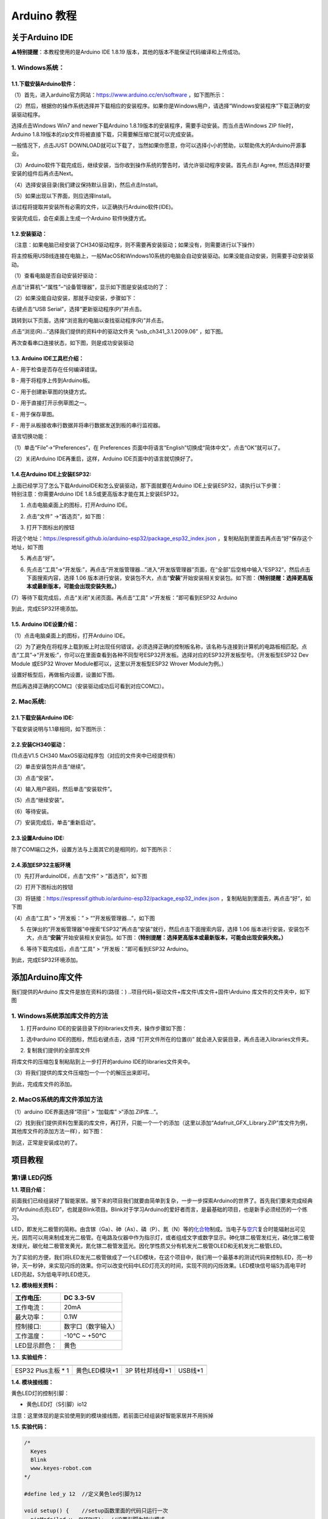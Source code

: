 Arduino 教程
============

关于Arduino IDE
---------------

\ **⚠️特别提醒**\ ：本教程使用的是Arduino IDE 1.8.19
版本，其他的版本不能保证代码编译和上传成功。

.. _1-windows系统:

1. Windows系统：
~~~~~~~~~~~~~~~~

|image1|

.. _11下载安装arduino软件:

1.1.下载安装Arduino软件：
^^^^^^^^^^^^^^^^^^^^^^^^^

（1）首先，进入arduino官方网站：\ https://www.arduino.cc/en/software
，如下图所示：

|Img|

（2）然后，根据你的操作系统选择并下载相应的安装程序。如果你是Windows用户，请选择“Windows安装程序”下载正确的安装驱动程序。

|image2|

选择点击Windows Win7 and newer下载Arduino
1.8.19版本的安装程序，需要手动安装。而当点击Windows ZIP file时，Arduino
1.8.19版本的zip文件将被直接下载，只需要解压缩它就可以完成安装。

|image3|

一般情况下，点击JUST
DOWNLOAD就可以下载了，当然如果你愿意，你可以选择小小的赞助，以帮助伟大的Arduino开源事业。

（3）Arduino软件下载完成后，继续安装，当你收到操作系统的警告时，请允许驱动程序安装。首先点击I
Agree, 然后选择好要安装的组件后再点击Next。

|image4|

|image5|

（4）选择安装目录(我们建议保持默认目录)，然后点击Install。

|image6|

（5）如果出现以下界面，则应选择Install。

|image7|

该过程将提取并安装所有必需的文件，以正确执行Arduino软件(IDE)。

|image8|

安装完成后，会在桌面上生成一个Arduino 软件快捷方式。

|image9|

.. _12安装驱动:

1.2.安装驱动：
^^^^^^^^^^^^^^

（注意：如果电脑已经安装了CH340驱动程序，则不需要再安装驱动；如果没有，则需要进行以下操作）

将主控板用USB线连接在电脑上，一般MacOS和Windows10系统的电脑会自动安装驱动。如果没能自动安装，则需要手动安装驱动。

（1）查看电脑是否自动安装好驱动：

点击“计算机”–“属性”–“设备管理器”，显示如下图是安装成功的了：

|image10|

（2）如果没能自动安装，那就手动安装，步骤如下：

右键点击“USB Serial”，选择“更新驱动程序(P)”并点击。

|image11|

跳转到以下页面，选择“浏览我的电脑以查找驱动程序(R)”并点击。

|image12|

点击“浏览(R)…”选择我们提供的资料中的驱动文件夹 “usb_ch341_3.1.2009.06”
，如下图。

|image13|

|image14|

|image15|

再次查看串口连接状态，如下图，则是成功安装驱动

|image16|

.. _13-arduino-ide工具栏介绍:

1.3. Arduino IDE工具栏介绍：
^^^^^^^^^^^^^^^^^^^^^^^^^^^^

|image17|

A - 用于检查是否存在任何编译错误。

B - 用于将程序上传到Arduino板。

C - 用于创建新草图的快捷方式。

D - 用于直接打开示例草图之一。

E - 用于保存草图。

F - 用于从板接收串行数据并将串行数据发送到板的串行监视器。

语言切换功能：

（1）单击“File”→“Preferences”，在 Preferences
页面中将语言“English”切换成“简体中文”，点击“OK”就可以了。

|image18|

|image19|

（2）关闭Arduino IDE再重启，这样，Arduino IDE页面中的语言就切换好了。

|image20|

.. _14在arduino-ide上安装esp32:

1.4.在Arduino IDE上安装ESP32:
^^^^^^^^^^^^^^^^^^^^^^^^^^^^^

| 上面已经学习了怎么下载ArduinoIDE和怎么安装驱动，那下面就要在Arduino
  IDE上安装ESP32，请执行以下步骤：
| 特别注意：你需要Arduino IDE 1.8.5或更高版本才能在其上安装ESP32。

(1) 点击电脑桌面上的\ |image21|\ 图标，打开Arduino IDE。

|image22|

(2) 点击“文件” →“首选页”，如下图：

|image23|

(3) 打开下图标出的按钮

|image24|

将这个地址：https://espressif.github.io/arduino-esp32/package_esp32_index.json
，复制粘贴到里面去再点击“好”保存这个地址，如下图

|image25|

(5) 再点击“好”。

|image26|

(6) 先点击“工具”→“开发版:”，再点击“开发版管理器…”进入“开发版管理器”页面，在“全部”后空格中输入“ESP32”，然后点击下面搜索内容，选择
    1.06
    版本进行安装，安装包不大，点击“\ **安装**\ ”开始安装相关安装包。如下图：\ **（特别提醒：选择更高版本或最新版本，可能会出现安装失败。）**

|image27|

|image28|

|image29|

(7）等待下载完成后，点击“关闭”关闭页面。再点击“工具”
>“开发板：”即可看到ESP32 Arduino

|image30|

到此，完成ESP32环境添加。

.. _15-arduino-ide设置介绍:

1.5. Arduino IDE设置介绍：
^^^^^^^^^^^^^^^^^^^^^^^^^^

（1）点击电脑桌面上的\ |image31|\ 图标，打开Arduino IDE。

|image32|

（2）为了避免在将程序上载到板上时出现任何错误，必须选择正确的控制板名称，该名称与连接到计算机的电路板相匹配。点击“工具”→“开发板:”，你可以在里面查看到各种不同型号ESP32开发板。选择对应的ESP32开发板型号。（开发板型ESP32
Dev Module 或ESP32 Wrover Module都可以，这里以开发板型ESP32 Wrover
Module为例。）

|image33|

|image34|

设置好板型后，再做板内设置，设置如下图。

|image35|

然后再选择正确的COM口（安装驱动成功后可看到对应COM口）。

|image36|

|image37|

.. _2-mac系统:

2. Mac系统:
~~~~~~~~~~~

|image38|

.. _21下载安装arduino-ide:

2.1.下载安装Arduino IDE:
^^^^^^^^^^^^^^^^^^^^^^^^

下载安装说明与1.1章相同，如下图所示：

|image39|

.. _22安装ch340驱动:

2.2.安装CH340驱动：
^^^^^^^^^^^^^^^^^^^

(1)点击V1.5 CH340 MaxOS驱动程序包（对应的文件夹中已经提供有）

|image40|

|image41|

（2）单击安装包并点击“继续”。

|image42|

（3）点击“安装”。

|image43|

（4）输入用户密码，然后单击“安装软件”。

|image44|

（5）点击“继续安装”。

|image45|

（6）等待安装。

|image46|

（7）安装完成后，单击“重新启动”。

|image47|

.. _23设置arduino-ide:

2.3.设置Arduino IDE:
^^^^^^^^^^^^^^^^^^^^

除了COM端口之外，设置方法与上面其它的是相同的，如下图所示：

|image48|

.. _24添加esp32主板环境:

2.4.添加ESP32主板环境
^^^^^^^^^^^^^^^^^^^^^

（1）先打开arduinoIDE，点击“文件” > “首选页”，如下图

|image49|

（2）打开下图标出的按钮

|image50|

（3）将链接：https://espressif.github.io/arduino-esp32/package_esp32_index.json
，复制粘贴到里面去，再点击“好”，如下图

|image51|

（4）点击“工具” > “开发板：” > “”开发板管理器…”，如下图

|image52|

(5) 在弹出的“开发板管理器”中搜索“ESP32”再点击“安装”就行，然后点击下面搜索内容，选择
    1.06
    版本进行安装，安装包不大，点击“\ **安装**\ ”开始安装相关安装包。如下图：\ **（特别提醒：选择更高版本或最新版本，可能会出现安装失败。）**

|image53|

(6) 等待下载完成后，点击“工具” > “开发板：”即可看到ESP32 Arduino。

|image54|

到此，完成ESP32环境添加。

添加Arduino库文件
-----------------

我们提供的Arduino 库文件是放在资料的(路径：)
..项目代码+驱动文件+库文件\\库文件+固件\\Arduino
库文件的文件夹中，如下图

|image55|

.. _1-windows系统添加库文件的方法:

1. Windows系统添加库文件的方法
~~~~~~~~~~~~~~~~~~~~~~~~~~~~~~

1. 打开arduino IDE的安装目录下的libraries文件夹，操作步骤如下图：

(1) 选中arduino IDE的图标\ |image56|\ ，然后右键点击，选择
    “打开文件所在的位置(I)”
    就会进入安装目录，再点击进入libraries文件夹。

|image57|

|image58|

(2) 复制我们提供的全部库文件

将库文件的压缩包复制粘贴到上一步打开的arduino IDE的libraries文件夹中。

|image59|

（3）将我们提供的库文件压缩包一个一个的解压出来即可。

|image60|

|image61|

到此，完成库文件的添加。

.. _2-macos系统的库文件添加方法:

2. MacOS系统的库文件添加方法
~~~~~~~~~~~~~~~~~~~~~~~~~~~~

（1）arduino IDE界面选择“项目” > “加载库” >“添加.ZIP库…”。

|image62|

（2）找到我们提供资料包里面的库文件，再打开，只能一个一个的添加（这里以添加“Adafruit_GFX_Library.ZIP”库文件为例，其他库文件的添加方法一样），如下图：

|image63|

|image64|

到这，正常是安装成功的了。

项目教程
--------

第1课 LED闪烁
~~~~~~~~~~~~~

**1.1. 项目介绍：**

前面我们已经组装好了智能家居。接下来的项目我们就要由简单到复杂，一步一步探索Arduino的世界了。首先我们要来完成经典的“Arduino点亮LED”，也就是Blink项目。Blink对于学习Arduino的爱好者而言，是最基础的项目，也是新手必须经历的一个练习。

LED，即发光二极管的简称。由含镓（Ga）、砷（As）、磷（P）、氮（N）等的\ `化合物 <https://baike.baidu.com/item/%E5%8C%96%E5%90%88%E7%89%A9/1142931>`__\ 制成。当电子与\ `空穴 <https://baike.baidu.com/item/%E7%A9%BA%E7%A9%B4/3517781>`__\ 复合时能辐射出可见光，因而可以用来制成发光二极管。在电路及仪器中作为指示灯，或者组成文字或数字显示。砷化镓二极管发红光，磷化镓二极管发绿光，碳化硅二极管发黄光，氮化镓二极管发蓝光。因化学性质又分有机发光二极管OLED和无机发光二极管LED。

为了实验的方便，我们将LED发光二极管做成了一个LED模块，在这个项目中，我们用一个最基本的测试代码来控制LED，亮一秒钟，灭一秒钟，来实现闪烁的效果。你可以改变代码中LED灯亮灭的时间，实现不同的闪烁效果。LED模块信号端S为高电平时LED亮起，S为低电平时LED熄灭。

**1.2. 模块相关资料：**

|image65|

============= ==================
工作电压:     DC 3.3-5V
============= ==================
工作电流：    20mA
最大功率：    0.1W
控制接口:     数字口（数字输入）
工作温度：    -10°C ~ +50°C
LED显示颜色： 黄色
============= ==================

**1.3. 实验组件：**

=================== ============= =============== =========
|image66|           |image67|     |image68|       |image69|
=================== ============= =============== =========
ESP32 Plus主板 \* 1 黄色LED模块*1 3P 转杜邦线母*1 USB线*1
=================== ============= =============== =========

**1.4. 模块接线图：**

黄色LED灯的控制引脚：

- 黄色LED灯（S引脚）io12

|image70|

注意：这里体现的是实验使用到的模块接线图，若前面已经组装好智能家居并不用拆掉

**1.5. 实验代码：**

.. code:: c

   /*
     Keyes
     Blink
     www.keyes-robot.com
   */

   #define led_y 12  //定义黄色led引脚为12

   void setup() {    //setup函数里面的代码只运行一次
     pinMode(led_y, OUTPUT);  //设置引脚为输出模式
   }

   void loop() {     //loop函数里面的代码会一直循环运行
     digitalWrite(led_y, HIGH);  //控制led_w引脚输出高电平，也就是点亮LED灯
     delay(200);     //延时语句,单位为ms
     digitalWrite(led_y, LOW);   //控制led_w引脚输出低电平，也就是关闭LED灯
     delay(200);
   }

怎么上传程序？

打开目录下我们提供的示例程序，选择开发板和串口，点击编译没错再上传，上传成功会在软件的左下角有提示。

|image71|

**1.6. 实验结果：**

将示例代码上传到主板，上传成功后，外接电源供电，可以看到黄色LED灯不断地闪烁。

**1.7. 代码说明:**

========================== ==================
pinMode(led_y, OUTPUT);    设置引脚为输出模式
========================== ==================
digitalWrite(led_y, HIGH); 设置引脚输出高电平
delay(200);                延时200毫秒
digitalWrite(led_y, LOW);  设置引脚输出低电平
========================== ==================

第2课 呼吸灯
~~~~~~~~~~~~

**1.1. 项目介绍：**

在之前的研究中，我们知道LED有亮/灭状态，那么如何进入中间状态呢?如何输出一个中间状态让LED“半亮”?这就是我们将要学习的。呼吸灯，即LED由灭到亮，再由亮到灭，就像“呼吸”一样。那么，如何控制LED的亮度呢?我们将使用ESP32的PWM来实现这个目标。

**1.2. 模块相关资料：**

|image72|

============= ==================
工作电压:     DC 3.3-5V
============= ==================
工作电流：    20mA
最大功率：    0.1W
控制接口:     数字口（数字输入）
工作温度：    -10°C ~ +50°C
LED显示颜色： 黄色
============= ==================

**1.3. 元件知识：**

|image73|

**Analog & Digital**

模拟信号在时间和数值上都是连续的信号。相反，数字信号或离散时间信号是由一系列数字组成的时间序列。生活中的大多数信号都是模拟信号。一个熟悉的模拟信号的例子是，全天的温度是如何不断变化的，而不是突然从0到10的瞬间变化。然而，数字信号的值可以瞬间改变。这个变化用数字表示为1和0(二进制代码的基础)。如下图所示，我们可以更容易地看出它们的差异。

|image74|

在实际应用中，我们经常使用二进制作为数字信号，即一系列的0和1。由于二进制信号只有两个值(0或1)，因此具有很大的稳定性和可靠性。最后，可以将模拟信号和数字信号相互转换。

**PWM：**

脉宽调制(PWM)是一种利用数字信号控制模拟电路的有效方法。普通处理器不能直接输出模拟信号。PWM技术使这种转换(将数字信号转换为模拟信号)非常方便。PWM技术利用数字引脚发送一定频率的方波，即高电平和低电平的输出，交替持续一段时间。每一组高电平和低电平的总时间一般是固定的，称为周期(注:周期的倒数是频率)。高电平输出的时间通常称为脉宽，占空比是脉宽(PW)与波形总周期(T)之比的百分比。高电平输出持续时间越长，占空比越长，模拟信号中相应的电压也就越高。下图显示了对应于脉冲宽度0%-100%的模拟信号电压在0V-3.3V(高电平为3.3V)之间的变化情况.

|image75|

PWM占空比越长，输出功率越高。既然我们了解了这种关系，我们就可以用PWM来控制LED的亮度或直流电机的速度等等。从上面可以看出，PWM并不是真实的模拟信号，电压的有效值等于相应的模拟信号。因此，我们可以控制LED和其他输出模块的输出功率，以达到不同的效果。

**ESP32 与 PWM**

在ESP32上，LEDC(PWM)控制器有16个独立通道，每个通道可以独立控制频率，占空比，甚至精度。与传统的PWM引脚不同，ESP32的PWM输出引脚是可配置的，每个通道有一个或多个PWM输出引脚。最大频率与比特精度的关系如下公式所示：

|image76|

其中比特的最大值为31。例如,生成PWM的8位精度(2的8次方 = 256。取值范围为0
~ 255)，最大频率为80,000,000/255 = 312,500Hz。)

我们为ESP32提供PWM输出的库文件<analogWrite.h>，因此只要非常简单的一条语句analogWrite();就可以控制PWM输出了。

**1.4. 实验组件：**

=================== ============= =============== =========
|image77|           |image78|     |image79|       |image80|
=================== ============= =============== =========
ESP32 Plus主板 \* 1 黄色LED模块*1 3P 转杜邦线母*1 USB线*1
=================== ============= =============== =========

**1.5. 模块接线图：**

黄色LED的控制引脚：

- 黄色LED灯（S引脚）io12

|image81|

**注意：**
这里体现的是实验使用到的模块接线图，若前面已经组装好智能家居并不用拆掉

**1.6. 实验代码：**

⚠️特别提醒：使用前先添加库文件“ESP32_AnalogWrite”，添加方法请点击链接：
`添加Arduino库文件 <https://www.keyesrobot.cn/projects/KE3050/zh-cn/latest/docs/Arduino%20%E6%95%99%E7%A8%8B/Arduino%20%E6%95%99%E7%A8%8B.html#id7>`__
查看。如果已经添加好了，就跳过。

.. code:: c

   /*
     Keyes
     breath_led
     www.keyes-robot.com
   */

   #include <analogWrite.h>  //导入PWM输出的库文件
   #define led_y 12    //定义LED引脚

   void setup(){
     pinMode(led_y, OUTPUT);  //设置引脚为输出模式
   }

   void loop(){
     for(int i=0; i<255; i++)  //for循环语句,不断增加变量i的值，直到最大255时退出循环
     {
       analogWrite(led_y, i);  //PWM输出，控制LED灯亮度
       delay(3);
     }
     for(int i=255; i>0; i--)  //for循环语句,不断减少变量i的值，直到最小0时退出循环
     {
       analogWrite(led_y, i);
       delay(3);
     }
   }

**1.7. 实验结果：**

将示例代码上传到主板，上传成功后，外接电源供电，可以看到黄色LED灯渐亮渐暗，似乎在呼吸。

**1.8. 代码说明:**

======================= =======================================
pinMode(LED, OUTPUT);   设置引脚为输出模式
======================= =======================================
int i = 0; 255; i ++    i从0到255，每次加1
analogWrite (led_y, i); Led_y为PWM口，i是要输出的PWM值（0~255）
======================= =======================================

第3课 台灯
~~~~~~~~~~

**1.1. 项目介绍：**

常见的台灯，用到了LED灯和按键。通过按按键来控制灯的开与关。

按键按下，我们的单片机读取到低电平，松开读取到高电平。在这一实验课程中，我们利用按键和黄色LED做一个扩展，当按键按下时即读取到低电平时点亮黄色LED灯，松开按键时即读取到高电平时熄灭黄色LED灯，这样就可以通过一个模块控制另一个模块了。

**1.2. 模块相关资料：**

|image82|

附原理图，按键有四个引脚，其中1和3是相连的，2和4是相连的，在我们未按下按键时，13与24是断开的，信号端S读取的是被4.7K的上拉电阻R1所拉高的高电平，而当我们按下按键时，13和24连通。信号端S连接到了GND，此时读取到的电平为低电平，即按下按键，传感器信号端为低电平；松开按键时，信号端为高电平。

**1.3. 实验组件：**

=================== ============= ========= =============== =========
|image83|           |image84|     |image85| |image86|       |image87|
=================== ============= ========= =============== =========
ESP32 Plus主板 \* 1 黄色LED模块*1 按键*1    3P 转杜邦线母*2 USB线*1
=================== ============= ========= =============== =========

**1.4. 模块接线图：**

木板房子⑦处按键1和黄色LED的控制引脚：

========================= ====
木板房子⑦处按键1（S引脚） io16
========================= ====
黄色LED灯（S引脚）        io12
========================= ====

|image88|

**1.5. 读取按钮值的实验代码：**

读取按钮的状态值，在串口监视器中显示出来，这样就可以直观的看到按钮的状态值。

.. code:: c

   /*
     Keyes
     button
     www.keyes-robot.com
   */

   #define btn1 16

   void setup() {
     Serial.begin(9600);
     pinMode(btn1, INPUT);
   }

   void loop() {
     boolean btn1_val = digitalRead(btn1);
     Serial.print("button1 = ");
     Serial.println(btn1_val);
     delay(100);
   }

**1.6. 实验结果1：**

上传测试代码成功，上电后，点击打开arduino
IDE的串口监视器，设置波特率为9600，如下图操作。

|image89|

再按下⑦处的按键1就可以看到按键状态值的改变，如下图。

|image90|

**1.7. 台灯的实验代码：**

计算按键被点击的次数，然后再对计算的次数进行对2求余数，即可得到0或1两种状态值。

.. code:: c

   /*
     Keyes
     button_led
     www.keyes-robot.com
   */

   #define btn1 16
   #define led_y 12
   int btn_count = 0; //用于计算点击按钮的次数

   void setup() {
     Serial.begin(9600);
     pinMode(btn1, INPUT);
     pinMode(led_y, OUTPUT);
   }

   void loop() {
     boolean btn1_val = digitalRead(btn1);
     if(btn1_val == 0) //如果按钮被按下了
     {
       delay(10);  //延时10ms，起到消除按钮抖动作用
       if(btn1_val == 0) //再次确定按钮被按下了
       {
         boolean btn_state = 1;
         while(btn_state == 1) //无限循环，直到按钮被松开
         {
           boolean btn_val = digitalRead(btn1);
           if(btn_val == 1)  //如果按钮被松开了
           {
             btn_count++;    //自动加1，计算按钮被点击的次数
             Serial.println(btn_count);
             btn_state = 0;  //按钮松开了，退出循环
           }
         }
       }
       boolean value = btn_count % 2; //对值求余数，得到0或1
       if(value == 1)
       {
         digitalWrite(led_y, HIGH);
       }
       else{
         digitalWrite(led_y, LOW);
       }
     }
   }   

**1.8. 实验结果2：**

打开串口监视器，设置波特率为9600，打印出按键被点击的次数，并且点击一次⑦处按键1，LED灯就亮，再点击一次，LED关闭。

|image91|

**1.9. 代码说明:**

digitalRead(button):读取按键的数字电平，高HIGH或者低LOW。如果该引脚未连接任何东西，则digitalRead（）可以返回HIGH或LOW（并且可以随机更改）

if..else..语句：当if后面（）的逻辑判断为真时，执行大括号里的代码；否则执行else后面{}里的代码。

第4课 人体感应灯
~~~~~~~~~~~~~~~~

**1.1. 项目介绍：**

人体红外热释电传感器和按钮一样也是数字传感器，也就是有两个状态值0或1。还有需要人在动时才能感应的到。

人体红外热释电传感器在日常生活中是有很多应用场景的，例如，楼梯的自动感应灯，洗手台的自动感应水龙头等。

**1.2. 模块相关资料：**

|image92|

============== =================================
工作电压：     DC 4.5-6.5V
============== =================================
最大工作电流： 50MA
静态电流:      50uA
控制接口：     数字输出(高电平为3.3V ，低电平0V)
控制信号：     数字信号1/0
工作温度：     -10 ~ 50 ℃
最大探测距离： 4米
感应角度：     ＜100°锥角
============== =================================

**1.3. 元件知识：**

**人体红外热释电传感器：**
它是一款基于热释电效应的人体热释电红外运动传感器，能检测运动的人体或动物身上发出的红外信号，配合菲涅尔透镜能使传感器探测范围更远更广。它主要采用RE200B-P传感器元件，当附近有人或动物运动时，人体红外热释电传感器能根据检测到的红外线，将红外线信号转化为数字信号并输出一个高电平。它可以应用于多种场合来检测人体的运动。传统的热释电红外传感器体积大，电路复杂，可靠性低。

现在我们推出这款一款新的热释电红外运动传感器，该传感器集成了数字热释电红外传感器和连接管脚。具有灵敏度高、可靠性强、超低功耗，体积小、重量轻，超低电压工作模式和外围电路简单等特点。

**1.4. 实验组件：**

+-------------+-------------+-------------+-------------+------------+
| |image103|  | |image104|  | |image105|  | |image106|  | |image107| |
+=============+=============+=============+=============+============+
| ESP32       | 人体红外热  | 黄          | 3P          | USB线*1    |
| Plus主板 \* | 释传感器*1  | 色LED模块*1 | 转          |            |
| 1           |             |             | 杜邦线母*2  |            |
+-------------+-------------+-------------+-------------+------------+

**1.5. 模块接线图：**

人体红外热释传感器和黄色LED灯的控制引脚：

=========================== ====
人体红外热释传感器（S引脚） io14
=========================== ====
黄色LED灯（S引脚）          io12
=========================== ====

|image108|

**1.6. 读取人体红外热释电传感器值的实验代码1：**

通过串口打印出人体红外热释电传感器的状态值。

.. code:: c

   /*
     Keyes
     pyroelectric
     www.keyes-robot.com
   */

   #define pyroelectric 14

   void setup() {
     Serial.begin(9600);
     pinMode(pyroelectric, INPUT);
   }

   void loop() {
     boolean pyroelectric_val = digitalRead(pyroelectric);
     Serial.print("pyroelectric value = ");
     Serial.println(pyroelectric_val);
     delay(200);
   }

**1.7. 实验结果1：**

上传好代码，打开串口监视器，设置波特率为9600，通过串口监视器打印的数据可以看到，当你在传感器前静止不动，读取到的值是0，稍微动一下，读取到的值就变为1.

|image109|

**1.8. 人体感应灯的实验代码2：**

只要有人在人体红外热释电传感器前面移动一下，LED灯就会亮起。

.. code:: c

   /*
     Keyes
     pyroelectric_led
     www.keyes-robot.com
   */

   #define pyroelectric 14
   #define led_y 12  //定义黄色led引脚为12

   void setup() {
     Serial.begin(9600);
     pinMode(pyroelectric, INPUT);
     pinMode(led_y, OUTPUT);  //设置引脚为输出模式
   }

   void loop() {
     boolean pyroelectric_val = digitalRead(pyroelectric);
     Serial.print("pyroelectric value = ");
     Serial.println(pyroelectric_val);
     delay(200);
     if(pyroelectric_val == 1)
     {
       digitalWrite(led_y, HIGH);
     }else{
       digitalWrite(led_y, LOW);
     }
   }

**1.9. 实验结果2：**

上传好代码，上电后，用手在传感器前面移动一下，LED灯亮起，人静止不动几秒后，LED灯关闭。

第5课 演奏音乐
~~~~~~~~~~~~~~

**1.1. 项目介绍：**

本实验用无源蜂鸣器播放音乐，无源蜂鸣器是通过PWM脉冲宽度调制脉冲进而调节音调，

PWM比较多用于调节LED灯的亮度或者调节无源蜂鸣器的频率，或者是电机的转动速度，电机带动的车轮速度也就能很容易控制了，在玩一些Arduino机器人时，更能体现PWM的好处。

音乐除了要“唱的准”，还要“节奏对”，每一个音符的持续时间，就是节拍啦。我们可以用延时多少来设置节拍的，例如：1拍，1秒即1000毫秒；1/2拍，0.5秒即500毫秒；1/4拍，0.25秒即250毫秒；1/8拍，0.125秒即125毫秒….，我们可以试一试组合不同的音调和节拍，看看会有什么不同的效果。

**1.2. 模块相关资料：**

|image110|

工作电压：3.3-5V（DC）

电流：50MA

工作温度：-10摄氏度 到 +50摄氏度

尺寸：31.6mmx23.7mm

接口：3PIN接口

输入信号：数字信号（方波）

**1.3. 元件知识：**

无源蜂鸣器：其内部不带震荡电路，控制时需要在元件正极输入不同频率的方波，负极接地，从而控制喇叭功放元件响起不同频率的声音。

**1.4. 实验组件：**

+---------------------+------------------+------------+-----------------+------------+
| |image116|          | |image117|       | |image118| | |image119|      | |image120| |
+=====================+==================+============+=================+============+
| ESP32 Plus主板 \* 1 | 无源蜂鸣器模块*1 | 按键*1     | 3P 转杜邦线母*2 | USB线*1    |
+---------------------+------------------+------------+-----------------+------------+

**1.5. 模块接线图：**

木板房子⑦处按键1和无源蜂鸣器的控制引脚：

========================= ====
木板房子⑦处按键1（S引脚） io16
========================= ====
无源蜂鸣器（S引脚）       io25
========================= ====

|image121|

**1.6. 播放生日快乐的实验代码1：**

⚠️特别提醒：使用前先添加库文件“ESP32Tone”，添加方法请点击链接：
`添加Arduino库文件 <https://www.keyesrobot.cn/projects/KE3050/zh-cn/latest/docs/Arduino%20%E6%95%99%E7%A8%8B/Arduino%20%E6%95%99%E7%A8%8B.html#id7>`__
查看。如果已经添加好了，就跳过。

.. code:: c

   /*
     Keyes
     buzzer
     www.keyes-robot.com
   */

   #include <ESP32Tone.h>
   #define buzzer_pin 25

   void setup() {
     pinMode(buzzer_pin, OUTPUT);
     birthday();
   }

   void loop() {
     
   }

   void birthday()
   {
     tone(buzzer_pin,294,250,0);  //4个参数分别为，引脚，频率，延时，通道
     tone(buzzer_pin,440,250,0);
     tone(buzzer_pin,392,250,0);
     tone(buzzer_pin,532,250,0);
     tone(buzzer_pin,494,250,0);
     tone(buzzer_pin,392,250,0);
     tone(buzzer_pin,440,250,0);
     tone(buzzer_pin,392,250,0);
     tone(buzzer_pin,587,250,0);
     tone(buzzer_pin,532,250,0);
     tone(buzzer_pin,392,250,0);
     tone(buzzer_pin,784,250,0);
     tone(buzzer_pin,659,250,0);
     tone(buzzer_pin,532,250,0);
     tone(buzzer_pin,494,250,0);
     tone(buzzer_pin,440,250,0);
     tone(buzzer_pin,698,250,0);
     tone(buzzer_pin,659,250,0);
     tone(buzzer_pin,532,250,0);
     tone(buzzer_pin,587,250,0);
     tone(buzzer_pin,532,500,0);
     noTone(buzzer_pin,0);  //关闭
   }

**1.7. 实验结果1：**

上传代码到开发板，上电后，就会听到无源蜂鸣器播放一次生日快乐。

**1.8. 音乐盒的实验代码2：**

做个音乐盒，通过按键来切换曲子。

⚠️特别提醒：使用前先添加库文件“ESP32Tone”和“ESP32_music_lib_home”，添加方法请点击链接：
`添加Arduino库文件 <https://www.keyesrobot.cn/projects/KE3050/zh-cn/latest/docs/Arduino%20%E6%95%99%E7%A8%8B/Arduino%20%E6%95%99%E7%A8%8B.html#id7>`__
查看。如果已经添加好了，就跳过。

.. code:: c

   /*
     Keyes
     music
     www.keyes-robot.com
   */

   #include <ESP32Tone.h>
   #include <musicESP32_home.h>   
   music Music(25);
   #define btn1 16
   int btn_count = 0; //用于计算点击按钮的次数
   boolean music_flag = 0;

   void setup() {
     Serial.begin(9600);
     pinMode(btn1, INPUT);
     pinMode(25, OUTPUT);
   //  Music.tetris();
   //  Music.birthday();
   //  Music.Ode_to_Joy();
   //  Music.christmas();
   //  Music.super_mario();
   //  Music.star_war_tone();
   }

   void loop() {
     boolean btn1_val = digitalRead(btn1);
     if(btn1_val == 0) //如果按钮被按下了
     {
       delay(10);  //延时10ms，起到消除按钮抖动作用
       if(btn1_val == 0) //再次确定按钮被按下了
       {
         boolean btn_state = 1;
         while(btn_state == 1) //无限循环，直到按钮被松开
         {
           boolean btn_val = digitalRead(btn1);
           if(btn_val == 1)  //如果按钮被松开了
           {
             music_flag = 1;
             btn_count++;    //自动加1，计算按钮被点击的次数
             Serial.println(btn_count);
             if(btn_count == 4)
             {
               btn_count = 1;
             }
             switch(btn_count)
             {
               case 1: if(music_flag == 1){Music.Ode_to_Joy();music_flag=0;} break;
               case 2: if(music_flag == 1){Music.christmas();music_flag=0;} break;
               case 3: if(music_flag == 1){Music.tetris();music_flag=0;} break;
             }
             btn_state = 0;  //按钮松开了，退出循环
           }
         }
       }
     }
   }

**1.9. 实验结果2：**

上传代码到开发板，上电后，点击一次按键1，播放一曲Ode_to_Joy，播放完之后，再点击按键1，播放christmas，播放完之后，再点击按键1，播放tetris。

第6课 自动门窗
~~~~~~~~~~~~~~

**1.1. 项目介绍：**

当我们在制作智能家居时，经常会将舵机和门、窗等固定在一起。这样，我们就可以利用舵机转动，带动门、窗等开或关，从而起到家居生活的智能化功能。既然是自动门窗，那就需要动力装置，我们使用的是180度的舵机。再加上一些传感器，就会变得更加自动化，例如添加个雨滴传感器，就可以做下雨自动关窗；增加个RFID，就可以实现刷卡开门等。

**1.2. 舵机相关资料：**

**舵机：**
舵机是一种位置伺服的驱动器，主要是由外壳、电路板、无核心马达、齿轮与位置检测器所构成。其工作原理是由接收机或者单片机发出信号给舵机，其内部有一个基准电路，产生周期为20ms，宽度为1.5ms
的基准信号，将获得的直流偏置电压与电位器的电压比较，获得电压差输出。经由电路板上的IC
判断转动方向，再驱动无核心马达开始转动，透过减速齿轮将动力传至摆臂，同时由位置检测器送回信号，判断是否已经到达定位。适用于那些需要角度不断变化并可以保持的控制系统。当电机转速一定时，通过级联减速齿轮带动电位器旋转，使得电压差为0，电机停止转动。

伺服电机有多种规格，但它们都有三根连接线，分别是棕色、红色、橙色(不同品牌可能有不同的颜色)。棕色为GND，红色为电源正极，橙色为信号线。

|image122|

舵机的伺服系统由可变宽度的脉冲来进行控制，橙色的控制线是用来传送脉冲的。一般而言，PWM控制舵机的基准信号周期为20ms（50Hz），理论上脉宽应在1ms到2ms之间，对应控制舵机角度是0°～180°。但是，实际上更多控制舵机的脉宽范围是0.5ms
到2.5ms，具体需要自己实际调试下。

|image123|

经过实测，舵机的脉冲范围为0.65ms~2.5ms。180度舵机，对应的控制关系是这样的：

========== ======== ==========================
高电平时间 舵机角度 基准信号周期时间（20ms）
========== ======== ==========================
0.65ms     0度      0.65ms高电平+19.35ms低电平
1.5ms      90度     1.5ms高电平+18.5ms低电平
2.5ms      180度    2.5ms高电平+17.5ms低电平
========== ======== ==========================

**舵机的规格参数：**

============== ============= ================ ========================
工作电压：     DC 4.8V〜6V   可操作角度范围： 大约180°(在500→2500μsec)
============== ============= ================ ========================
脉波宽度范围： 500→2500 μsec 外观尺寸：       22.9\ *12.2*\ 30mm
============== ============= ================ ========================

========== ========================================================
空载转速： 0.12±0.01 sec/60度（DC 4.8V） 0.1±0.01 sec/60度（DC 6V）
========== ========================================================
空载电流： 200±20mA（DC 4.8V） 220±20mA（DC 6V）
停止扭力： 1.3±0.01kg·cm（DC 4.8V） 1.5±0.1kg·cm（DC 6V）
停止电流： ≦850mA（DC 4.8V） ≦1000mA（DC 6V）
待机电流： 3±1mA（DC 4.8V） 4±1mA（DC 6V）
重量:      9±1g (without servo horn)
使用温度： -30℃~60℃
========== ========================================================

**1.3. 实验组件：**

+---------------------+------------------+-------------+-----------------+------------+
| |image129|          | |image130|       | |image131|  | |image132|      | |image133| |
+=====================+==================+=============+=================+============+
| ESP32 Plus主板 \* 1 | 水滴传感器模块*1 | 180度舵机*2 | 3P 转杜邦线母*1 | USB线*1    |
+---------------------+------------------+-------------+-----------------+------------+

**1.4. 模块接线图：**

水滴传感器，窗户舵机和门舵机的控制引脚：

======================== ====
窗户舵机（橙黄色线引脚） io5
======================== ====
门舵机（橙黄色线引脚）   io13
水滴传感器（S引脚）      io34
======================== ====

|image134|

**1.5. 控制门来回转动的实验代码1：**

⚠️特别提醒：使用前先添加库文件“ESP32Servo”，添加方法请点击链接：
`添加Arduino库文件 <https://www.keyesrobot.cn/projects/KE3050/zh-cn/latest/docs/Arduino%20%E6%95%99%E7%A8%8B/Arduino%20%E6%95%99%E7%A8%8B.html#id7>`__
查看。如果已经添加好了，就跳过。

.. code:: c

   /*
     Keyes
     servo
     www.keyes-robot.com
   */

   #include <ESP32_Servo.h>
   Servo myservo;  // 创建舵机对象来控制舵机
                   //在ESP32上可以创建16个伺服对象
                   
   int pos = 0;    // 建立变量来存储伺服位置
   // 推荐的ESP32 PWM GPIO引脚包括2,4,12-19,21-23,25-27,32-33 
   int servoPin = 13;
                   
   void setup() {
     myservo.attach(servoPin, 500, 2500);   // 将伺服管脚13连接到伺服对象上

   }

   void loop() {
     for (pos = 0; pos <= 180; pos += 1) { // 从0°到180°
       // 每一步1度
       myservo.write(pos);              // 告诉舵机去的位置在变量'pos'
       delay(15);                       // 等待15ms舵机到达对应的位置
     }
     for (pos = 180; pos >= 0; pos -= 1) { // 从180度到0度
       myservo.write(pos);              // 告诉舵机去的位置在变量'pos'
       delay(15);                       // 等待15ms舵机到达对应的位置
     }
   }

**1.6. 实验结果1：**

上传测试代码成功，外接电源供电后，“智能家居的门”0~180度来回转动，并且每15ms转动一度。

**1.7. 下雨自动关窗的实验代码2：**

使用舵机和雨滴传感器搭配做个下雨自动关窗装置。

**雨滴传感器：**
这是个模拟输入传感器，水分覆盖到检测面上的面积越大，返回的值越大（范围0~4096）

⚠️特别提醒：使用前先添加库文件“ESP32Servo”，添加方法请点击链接：
`添加Arduino库文件 <https://www.keyesrobot.cn/projects/KE3050/zh-cn/latest/docs/Arduino%20%E6%95%99%E7%A8%8B/Arduino%20%E6%95%99%E7%A8%8B.html#id7>`__
查看。如果已经添加好了，就跳过。

.. code:: c

   /*
     Keyes
     Auto_window
     www.keyes-robot.com
   */

   #include <ESP32_Servo.h>
   Servo myservo;
   #define servoPin 5
   #define waterPin 34


   void setup() {
     Serial.begin(9600);
     pinMode(waterPin, INPUT);
     myservo.attach(servoPin, 500, 2500);
     myservo.write(100);
     delay(200);
   }

   void loop() {
     int water_val = analogRead(waterPin);
     Serial.println(water_val);
     if(water_val > 3300) {
       myservo.write(0);
       delay(200);
     }
     else {
       myservo.write(100);
       delay(200);
     }
   }

**1.8. 实验结果2：**

上传测试代码成功，外接电源供电后，开始窗户自动打开，然后用手（手皮肤有水）触碰一下雨滴传感器，窗户就会关闭。

第7课 氛围灯
~~~~~~~~~~~~

**1.1. 项目介绍：**

智能家居的氛围灯是4个SK6812RGB LED，RGB
LED属于简单的发光模块，可以通过调节色彩调出不同颜色的灯效，可广泛应用于建筑物、桥梁、道路、花园、庭院、地板等领域的装饰照明与会场布置、圣诞节、万圣节、情人节、复活节、国庆节等节日期间烘托气氛等场景。在本实验中，实现各种灯光效果。

**1.2. 模块相关资料：**

**SK6812RGB：**
从原理图中可以看出，这4个RGBLED都是串联起来的，在电压电流充足的情况下可以接几百个RGB
LED，都可以用一根信号线控制任意一个RGB
LED，并且让它显示任意一种颜色。每一颗RGBLED都是一个独立的像素点，每个像素点都是由R、G、B三基色颜色组成，可实现256级亮度显示，完成16777216种颜色的全真色彩显示，同时像素点内部包含了智能数字接口数据锁存信号整形放大驱动电路，还内置信号整形电路，有效保证了像素点光的颜色高度一致。

数据协议采用单线归零码的通讯方式，像素点在上电复位以后，S端接受从控制器传输过来的数据，首先送过来的24bit数据被第一个像素点提取后，送到像素点内部的数据锁存器。这个6812RGB通讯协议与驱动已经在底层封装好了，我们直接调用函数的接口就可以使用，简单方便，LED具有低电压驱动，环保节能，亮度高，散射角度大，一致性好，超低功率，超长寿命等优点。

|image135|

**1.3. 实验组件：**

=================== ========== ============= =============== ==========
|image136|          |image137| |image138|    |image139|      |image140|
=================== ========== ============= =============== ==========
ESP32 Plus主板 \* 1 按键*2     SK6812RGB灯*1 3P 转杜邦线母*3 USB线*1
=================== ========== ============= =============== ==========

**1.4. 模块接线图：**

按键1，按键2和SK6812RGB灯模块的控制引脚：

==================== ====
SK6812RGB灯（S引脚） io26
==================== ====
按键1（S引脚）       io16
按键2（S引脚）       io27
==================== ====

|image141|

**1.5. 控制SK6812的实验代码1：**

控制SK6812显示各种灯效

⚠️特别提醒：使用前先添加库文件“Adafruit_NeoPixel-master”，添加方法请点击链接：
`添加Arduino库文件 <https://www.keyesrobot.cn/projects/KE3050/zh-cn/latest/docs/Arduino%20%E6%95%99%E7%A8%8B/Arduino%20%E6%95%99%E7%A8%8B.html#id7>`__
查看。如果已经添加好了，就跳过。

.. code:: c

   /*
     Keyes
     sk6812
     www.keyes-robot.com
   */

   #include <Adafruit_NeoPixel.h>
   #ifdef __AVR__
    #include <avr/power.h> // 所需的16兆赫Adafruit Trinket
   #endif
   // Arduino上的哪个引脚连接到NeoPixels上?
   // 对于Trinket or Gemma，我们建议改为1:
   #define LED_PIN    26
   // Arduino上有多少个新像素?
   #define LED_COUNT 4
   // 声明我们的NeoPixel条带对象:
   Adafruit_NeoPixel strip(LED_COUNT, LED_PIN, NEO_GRB + NEO_KHZ800);

   void setup() {
     // 这些线路是专门支持Adafruit Trinket 的5V 16MHz.
     // 任何其他板，你可以删除这部分(但没有伤害留下它):
   #if defined(__AVR_ATtiny85__) && (F_CPU == 16000000)
     clock_prescale_set(clock_div_1);
   #endif
     // 结束 Trinket-specific 代码.

     strip.begin();           // 初始化NeoPixel条带对象(REQUIRED)
     strip.show();            // 尽快关闭所有像素
     strip.setBrightness(50); // 将亮度设置为1/5(最大值为255)
   }


   // loop() 功能——只要开发板开着，就会重复运行 ---------------

   void loop() {
     // 沿着RGB条带的长度设置各种颜色...
     colorWipe(strip.Color(255,   0,   0), 50); // Red
     colorWipe(strip.Color(  0, 255,   0), 50); // Green
     colorWipe(strip.Color(  0,   0, 255), 50); // Blue

     // 在不同的颜色做一个跑马灯的效果...
     theaterChase(strip.Color(127, 127, 127), 50); // 白色,一半亮度
     theaterChase(strip.Color(127,   0,   0), 50); // 红色,一半亮度
     theaterChase(strip.Color(  0,   0, 127), 50); // 蓝色,一半亮度

     rainbow(10);             // 沿着整个RGB条带流动的彩虹循环
     theaterChaseRainbow(50); // Rainbow-enhanced theaterChase variant
   }


   // 我们自己创建动画效果的一些功能 -----------------

   // 用颜色一个接一个地填充条纹像素。RGB条带未先清除;
   //  任何东西都会被一个像素一个像素地覆盖. 传入颜色(作为一个“打包”的32位值，你可以通过调用strip来获得。
   // 如上面loop()函数中所示的颜色(红、绿、蓝),以及像素之间的延迟时间(以毫秒为单位).
   void colorWipe(uint32_t color, int wait) {
     for(int i=0; i<strip.numPixels(); i++) { // 对于条带中的每个像素...
       strip.setPixelColor(i, color);         //  设置像素的颜色(在RAM中)
       strip.show();                          //  更新条带以匹配
       delay(wait);                           //  暂停一会
     }
   }

   // 跑马灯追逐的效果。传入一个颜色(32位值，如上所述，strip.Color(r,g,b))和帧之间的延迟时间(以毫秒为单位).
   void theaterChase(uint32_t color, int wait) {
     for(int a=0; a<10; a++) {  // 重复十次...
       for(int b=0; b<3; b++) { //  'b'从0数到2...
         strip.clear();         //   将RAM中的所有像素设置为0(关闭)
         // 'c'从'b'开始计数，每步3次...
         for(int c=b; c<strip.numPixels(); c += 3) {
           strip.setPixelColor(c, color); // 设置像素c的值为color
         }
         strip.show(); // 更新RGB条带的内容
         delay(wait);  // 暂停一会
       }
     }
   }

   // 彩虹沿着整条带子循环。在帧之间传递延迟时间(毫秒).
   void rainbow(int wait) {
     // 第一个像素的色调在色轮中运行5个完整的循环.
     // 色轮的范围是65536，但如果我们滚动它是可以的, 从0数到5*65536. 
     // 每次在firstPixelHue中添加256意味着我们将让5*65536/256 = 1280通过这个外部循环:
     for(long firstPixelHue = 0; firstPixelHue < 5*65536; firstPixelHue += 256) {
       for(int i=0; i<strip.numPixels(); i++) { // For each pixel in strip...
         // 偏移像素色相的量，使色轮沿色带长度旋转一圈(范围65536)
         // (strip.numPixels() 步骤):
         int pixelHue = firstPixelHue + (i * 65536L / strip.numPixels());
         // colorhsv()可以接受1或3个参数:一个色调(0到65535)或可选地添加饱和度和值(亮度)(每个0到255).
         // 这里我们只使用单参数的色调变体. 结果通过strip.gamma32()传递，以便在分配给每个像素之前提供“更真实的”颜色:
         strip.setPixelColor(i, strip.gamma32(strip.ColorHSV(pixelHue)));
       }
       strip.show(); // 更新带新的内容
       delay(wait);  // 暂停一会
     }
   }

   // 彩虹跑马灯的效果。在帧之间传递延迟时间(毫秒).
   void theaterChaseRainbow(int wait) {
     int firstPixelHue = 0;     // 第一个像素从红色开始(色调0)
     for(int a=0; a<30; a++) {  // 重复30次...
       for(int b=0; b<3; b++) { //  'b'从0数到2...
         strip.clear();         //   将RAM中的所有像素设置为0(关闭)
         // 'c'从'b'开始计数，以3为单位递增...
         for(int c=b; c<strip.numPixels(); c += 3) {
           // 像素“c”的色相偏移量使色轮沿条带的长度(strip. numpixels()步骤)旋转一圈(范围65536):
           int      hue   = firstPixelHue + c * 65536L / strip.numPixels();
           uint32_t color = strip.gamma32(strip.ColorHSV(hue)); // 颜色 -> RGB
           strip.setPixelColor(c, color); // 设置像素c的值为color
         }
         strip.show();                // 更新色带的内容
         delay(wait);                 // 暂停一会
         firstPixelHue += 65536 / 90; // 一个周期的彩色轮超过90帧
       }
     }
   }

**1.6. 实验结果1：**

将示例代码上传到主板，上传成功后，外接电源供电，智能家居的氛围灯显示各种颜色和各种灯效。

**1.7. 按钮切换灯颜色的实验代码2：**

两个按钮，左右切换氛围灯的颜色。

⚠️特别提醒：使用前先添加库文件“Adafruit_NeoPixel-master”，添加方法请点击链接：
`添加Arduino库文件 <https://www.keyesrobot.cn/projects/KE3050/zh-cn/latest/docs/Arduino%20%E6%95%99%E7%A8%8B/Arduino%20%E6%95%99%E7%A8%8B.html#id7>`__
查看。如果已经添加好了，就跳过。

.. code:: c

   /*
     Keyes
     btn_6812
     www.keyes-robot.com
   */

   #define btn1 16
   #define btn2 27
   #include <Adafruit_NeoPixel.h>
   #ifdef __AVR__
    #include <avr/power.h> // 所需的16兆赫Adafruit Trinket
   #endif
   // Arduino上的哪个引脚连接到NeoPixels上?
   // 对于Trinket or Gemma，我们建议改为1:
   #define LED_PIN    26
   // Arduino上有多少个新像素?
   #define LED_COUNT 4
   // 声明我们的NeoPixel条带对象:
   Adafruit_NeoPixel strip(LED_COUNT, LED_PIN, NEO_GRB + NEO_KHZ800);

   int btn_count = 0; //用于计算点击按钮的次数

   void setup() {
     Serial.begin(9600);
     pinMode(btn1, INPUT);
     pinMode(btn2, INPUT);
     #if defined(__AVR_ATtiny85__) && (F_CPU == 16000000)
       clock_prescale_set(clock_div_1);
     #endif
       // 结束 Trinket-specific 代码.

     strip.begin();           // 初始化NeoPixel条带对象(REQUIRED)
     strip.show();            // 尽快关闭所有像素
     strip.setBrightness(50); // 将亮度设置为1/5(最大值为255)

   }

   void loop() {
     boolean btn1_val = digitalRead(btn1);
     boolean btn2_val = digitalRead(btn2);
     if(btn1_val == 0) //如果按钮被按下了
     {
       delay(10);  //延时10ms，起到消除按钮抖动作用
       if(btn1_val == 0) //再次确定按钮被按下了
       {
         boolean btn_state = 1;
         while(btn_state == 1) //无限循环，直到按钮被松开
         {
           boolean btn_val = digitalRead(btn1);
           if(btn_val == 1)  //如果按钮被松开了
           {
             btn_count--;    //自动加1，计算按钮被点击的次数
             if(btn_count <= 0)
             {
               btn_count = 0;
             }
             Serial.println(btn_count);
             btn_state = 0;  //按钮松开了，退出循环
           }
         }
       }
     }
       
     if(btn2_val == 0) //如果按钮被按下了
     {
       delay(10);  //延时10ms，起到消除按钮抖动作用
       if(btn2_val == 0) //再次确定按钮被按下了
       {
         boolean btn_state2 = 1;
         while(btn_state2 == 1) //无限循环，直到按钮被松开
         {
           boolean btn2_val = digitalRead(btn2);
           if(btn2_val == 1)  //如果按钮被松开了
           {
             btn_count++;    //自动加1，计算按钮被点击的次数
             if(btn_count >= 6)
             {
               btn_count = 6;
             }
             Serial.println(btn_count);
             btn_state2 = 0;  //按钮松开了，退出循环
           }
         }
       }
     }

     switch(btn_count)
     {
       case 0: colorWipe(strip.Color(0,   0,   0), 50); break;
       case 1: colorWipe(strip.Color(255,  0,   0), 50); break;
       case 2: colorWipe(strip.Color(0,   255,   0), 50); break;
       case 3: colorWipe(strip.Color(0,   0,   255), 50); break;
       case 4: colorWipe(strip.Color(255,   255,   0), 50); break;
       case 5: colorWipe(strip.Color(255,   0,   255), 50); break;
       case 6: colorWipe(strip.Color(255,   255,   255), 50); break;
     }
   }

   void colorWipe(uint32_t color, int wait) {
     for(int i=0; i<strip.numPixels(); i++) { // 对于条带中的每个像素...
       strip.setPixelColor(i, color);         //  设置像素的颜色(在RAM中)
       strip.show();                          //  更新条带以匹配
       delay(wait);                           //  暂停一会
     }
   }

**1.8. 实验结果2：**

将示例代码上传到主板，上传成功后，外接电源供电，通过点击按键1和按键2来切换氛围灯的颜色。

第8课 风扇
~~~~~~~~~~

**1.1. 项目介绍：**

130电机控制模块采用HR1124S电机控制芯片。HR1124S是应用于直流电机方案的单通道H桥驱动器芯片。HR1124S的H桥驱动部分采用低导通电阻的PMOS和NMOS功率管。低导通电阻保证芯片低的功率损耗，使得芯片安全工作更长时间。此外HR1124S拥有低待机电流，低静态工作电流，这些性能使HR1124S易用于玩具方案。

该模块兼容各种单片机控制板，如arduino系列单片机。模块上自带的防反插红色端子间距为2.54mm，实验中，我们可通过输出到两个信号端IN+和IN-的电压方向来控制电机的转动方向，使用PWM输出控制风扇的转速，让电机转动起来。

**1.2. 模块相关资料：**

**（1）元件知识：**

130电机控制模块采用HR1124S电机控制芯片。HR1124S是应用于直流电机方案的单通道H桥驱动器芯片。HR1124S的H桥驱动部分采用低导通电阻的PMOS和NMOS功率管。低导通电阻保证芯片低的功率损耗，使得芯片安全工作更长时间。此外HR1124S拥有低待机电流，低静态工作电流，这些性能使HR1124S易用于玩具方案。

该模块兼容各种单片机控制板，如arduino系列单片机。模块上自带的防反插红色端子间距为2.54mm，实验中，我们可通过输出到两个信号端IN+和IN-的电压方向来控制电机的转动方向，使用PWM输出控制风扇的转速，让电机转动起来。

|image142|

========== ============ ========== ====================
工作电压： 3.3-5V(DC)   最大电流： 200mA (DC5V)
========== ============ ========== ====================
最大功率： 1W           控制接口： 双数字口（数字输入）
工作温度： -10°C ~+50°C 环保属性： ROHS
========== ============ ========== ====================

**（2）控制方法**

需要两个引脚控制风扇的电机，一引脚为IN+，二引脚为IN-。PWM值范围是0~255，当两个引脚的PWM输出一定差值时，风扇就能转动。

=================== ==========
IN+ - INB- = -45    顺时针转动
=================== ==========
IN+- IN- ;= 45      逆时针转动
IN+ == 0 , IN- == 0 停止
=================== ==========

**1.3. 实验组件：**

=================== =============== ============= ==========
|image143|          |image144|      |image145|    |image146|
=================== =============== ============= ==========
ESP32 Plus主板 \* 1 按键*2          130电机模块*1 风扇叶*1
|image147|          |image148|      |image149|    
4P 转杜邦线母*1     3P 转杜邦线母*2 USB线*1       
=================== =============== ============= ==========

**1.4. 模块接线图：**

按键1，按键2和130电机模块的控制引脚：

================= ====
按键1（S引脚）    io16
================= ====
按键2（S引脚）    io27
电机模块的IN+引脚 io19
电机模块的IN-引脚 io18
================= ====

|image150|

**1.5. 控制风扇转动的实验代码1：**

控制风扇的正反转和速度。

⚠️特别提醒：使用前先添加库文件“ESP32_AnalogWrite”，添加方法请点击链接：
`添加Arduino库文件 <https://www.keyesrobot.cn/projects/KE3050/zh-cn/latest/docs/Arduino%20%E6%95%99%E7%A8%8B/Arduino%20%E6%95%99%E7%A8%8B.html#id7>`__
查看。如果已经添加好了，就跳过。

.. code:: c

   /*
     Keyes
     fan
     www.keyes-robot.com
   */

   #include <analogWrite.h>
   #define fanPin1 19
   #define fanPin2 18

   void setup() {
     pinMode(fanPin1, OUTPUT);
     pinMode(fanPin2, OUTPUT);
   }

   void loop() {
     digitalWrite(fanPin1, LOW); //pwm = 0
     analogWrite(fanPin2, 180);
     delay(3000);
     digitalWrite(fanPin1, LOW);
     digitalWrite(fanPin2, LOW);
     delay(1000);
     digitalWrite(fanPin1, HIGH); //pwm = 255
     analogWrite(fanPin2, 210);
     delay(3000);
     digitalWrite(fanPin1, LOW);
     digitalWrite(fanPin2, LOW);
     delay(1000);

   }

**1.6. 实验结果1：**

烧录好测试程序，上电后，可以看到顺时针和逆时针不同转速转动。

**1.7. 按钮开关风扇的实验代码2：**

一台简易的风扇，通过一个按钮开关风扇，另一个按钮控制风扇的速度。

⚠️特别提醒：使用前先添加库文件“ESP32_AnalogWrite”，添加方法请点击链接：
`添加Arduino库文件 <https://www.keyesrobot.cn/projects/KE3050/zh-cn/latest/docs/Arduino%20%E6%95%99%E7%A8%8B/Arduino%20%E6%95%99%E7%A8%8B.html#id7>`__
查看。如果已经添加好了，就跳过。

.. code:: c

   /*
     Keyes
     btn_fan
     www.keyes-robot.com
   */

   #include <analogWrite.h>
   #define fanPin1 19
   #define fanPin2 18
   #define btn1 16
   int btn_count = 0; //用于计算点击按钮的次数
   #define btn2 27
   int btn_count2 = 0;
   int speed_val = 155; //定义速度的变量

   void setup() {
     Serial.begin(9600);
     pinMode(btn1, INPUT);
     pinMode(btn2, INPUT);
     pinMode(fanPin1, OUTPUT);
     pinMode(fanPin2, OUTPUT);
   }

   void loop() {
     boolean btn1_val = digitalRead(btn1);
     if(btn1_val == 0) //如果按钮被按下了
     {
       delay(10);  //延时10ms，起到消除按钮抖动作用
       if(btn1_val == 0) //再次确定按钮被按下了
       {
         boolean btn_state = 1;
         while(btn_state == 1) //无限循环，直到按钮被松开
         {
           boolean btn_val = digitalRead(btn1);
           if(btn_val == 1)  //如果按钮被松开了
           {
             btn_count++;    //自动加1，计算按钮被点击的次数
             Serial.println(btn_count);
             btn_state = 0;  //按钮松开了，退出循环
           }
         }
       }
       boolean value = btn_count % 2; //对值求余数，得到0或1
       while(value == 1)
       {
         //Serial.println("on");
         digitalWrite(fanPin1, LOW); //pwm = 0
         analogWrite(fanPin2, speed_val);
         
         boolean btn2_val = digitalRead(btn2);
         if(btn2_val == 0)
         {
           delay(10);
           if(btn2_val == 0)
           {
             boolean btn_state2 = 1;
             while(btn_state2 == 1)
             {
               boolean btn2_val = digitalRead(btn2);
               if(btn2_val == 1)
               {
                 btn_count2++;
                 if(btn_count2 > 3)
                 {
                   btn_count2 = 1;
                 }
                 switch(btn_count2)
                 {
                   case 1: speed_val = 155; Serial.println(speed_val);break;  //调速
                   case 2: speed_val = 180; Serial.println(speed_val);break;
                   case 3: speed_val = 230; Serial.println(speed_val);break;
                 }
                 btn_state2 = 0;
               }
             }
           }
         }
         boolean btn1_val = digitalRead(btn1);
         if(btn1_val == 0) //如果按钮被按下了
         {
           digitalWrite(fanPin1, LOW); //pwm = 0
           analogWrite(fanPin2, 0);
           value = 0;  //退出循环
         }
         
       }
     }
   }  

**1.8. 实验结果2：**

烧录好测试程序，上电后，点击一下按钮1，风扇开始转动，点击按钮2进行调速，总共可以调3个不同转速，再按一下按钮1，风扇停止。

第9课 LCD1602显示
~~~~~~~~~~~~~~~~~

**1.1. 项目介绍：**

|image151|

现代社会人类每天面对最多的就是屏幕了吧，电脑、手机和各类电子产品。屏幕是人与电子设备最好的交互方式之一，直观明了。

Keyes I2C 1602
LCD模块是可以显示2行，每行16个字符的液晶显示器模块。液晶显示器显示蓝底白字，自带I2C通信模块，使用时只需连接单片机I2C通信接口，大大节约了单片机资源。最初的1602
LCD需要7个IO端口来启动和运行，而Keyes I2C 1602 LCD模块内置Arduino
IIC/I2C接口，节省了5个IO端口。和Arduino液晶库文件兼容，用起来很简单。

LCD非常适合打印数据和显示数字。可以显示32个字符(16x2)。在Keyes I2C 1602
LCD模块的背面有一个蓝色的电位器，可以转动电位器来调整对比度。连接时请注意，LCD的GND和VCC不能接反，否则会损坏LCD。

**1.2. 模块相关资料：**

========== ===== ============== ================== ========== ========
工作电压： DC5V  I2C地址：      0x27               控制接口： I2C
========== ===== ============== ================== ========== ========
工作电流： 130mA 工作环境温度： 0°C ~ 45°C（推荐） 驱动芯片： PCF8574T
========== ===== ============== ================== ========== ========

+----------------------+----------------------+----------------------+
| GND：一个接地的引脚  | VCC：一个            | SDA：一              |
|                      | 连接到+5V电源的引脚  | 个连接到SDA（或A4）  |
|                      |                      | 的引脚，用于IIC通信  |
+======================+======================+======================+
| SCL：一              | 背光（蓝底白字）     | 可调对比度           |
| 个连接到SCL（或A5）  |                      |                      |
| 的引脚，用于IIC通信  |                      |                      |
+----------------------+----------------------+----------------------+

**1.3. 实验组件：**

=================== =================== =============== ==========
|image152|          |image153|          |image154|      |image155|
=================== =================== =============== ==========
ESP32 Plus主板 \* 1 I2C LCD1602模块\* 1 4P 转杜邦线母*1 USB线*1
=================== =================== =============== ==========

**1.4. 模块接线图：**

I2C 1602 LCD模块的控制引脚：

========================= ===
I2C 1602 LCD模块的SCL引脚 SCL
========================= ===
I2C 1602 LCD模块的SDA引脚 SDA
========================= ===

|image156|

**1.5. 屏幕显示字符串的实验代码：**

⚠️特别提醒：使用前先添加库文件“LiquidCrystal_I2C”和“Wire”，添加方法请点击链接：
`添加Arduino库文件 <https://www.keyesrobot.cn/projects/KE3050/zh-cn/latest/docs/Arduino%20%E6%95%99%E7%A8%8B/Arduino%20%E6%95%99%E7%A8%8B.html#id7>`__
查看。如果已经添加好了，就跳过。

.. code:: c

   /*
     Keyes
     lcd
     www.keyes-robot.com
   */

   #include <Wire.h>
   #include <LiquidCrystal_I2C.h>
   LiquidCrystal_I2C mylcd(0x27,16,2);

   void setup(){
     mylcd.init();
     mylcd.backlight();
   }

   void loop(){
     mylcd.setCursor(0, 0);
     mylcd.print("hello");
     mylcd.setCursor(0, 1);
     mylcd.print("keyes");
     //mylcd.clear();
   }

**1.6. 实验结果：**

上传好程序，上电后，LCD1602第一行显示hello，第二行显示keyes。

**1.7. 代码说明:**

LiquidCrystal_I2C lcd (0x27,16,2):这个LCD1602可以显示2行16个字符，LCD
IIC地址为0x27

mylcd.init ()：LCD初始化函数

mylcd.backlight ()：LCD清屏函数

mylcd.print (“Hello, world!”)：LCD显示内容

第10课 MQ2模拟气体传感器实验
~~~~~~~~~~~~~~~~~~~~~~~~~~~~

**1.1. 项目介绍：**

气体传感器检测到危险气体比较浓时，蜂鸣器发出警报声，显示屏显示dangerous。

**1.2. 模块相关资料：**

|image157|

**（1）元件知识**

气体传感器（MQ-2）可用于家庭用气体泄漏报警器、工业用可燃气体报警器以及便携式气体检测仪器，适宜于液化气、苯、烷、酒精、氢气、烟雾等的探测，被广泛运用到各种消防报警系统中。故因此，气体传感器（MQ-2）可以准确来说是一个多种气体探测器，同时还具有灵敏度高、响应快、稳定性好、寿命长、驱动电路简单等优点。

气体传感器（MQ-2）检测可燃气体与烟雾的浓度范围是300~10000ppm，对天然气、液化石油气等烟雾有很高的灵敏度，尤其对烷类烟雾更为敏感。在使用之前必须加热一段时间，这样输出的电阻和电压较准确。但是加热电压不宜过高，否则会导致内部的信号线熔断。

模拟气体（MQ-2）传感器属于二氧化锡半导体气敏材料，属于表面离子式N型半导体。处于200~300摄氏度时，二氧化锡吸附空气中的氧，形成氧的负离子吸附，使半导体中的电子密度减少，从而使其电阻值增加。当与空气中可燃气体和烟雾烟雾接触时，如果晶粒间界处的势垒收到烟雾的调至而变化，就会引起表面导电率的变化。利用这一点就可以获得烟雾或可燃气体存在的信息，空气中烟雾或可燃气体的浓度越大，导电率越大，输出电阻越低，则输出的模拟信号就越大。

此外，通过旋转电位器可以调整气体传感器（MQ-2）灵敏度。上电后，传感器上的一个指示灯亮绿灯，并且还可以调节蓝色的正方体电位器，使模块上另一个指示灯介于不亮与亮之间的临界点时，灵敏度最高。

**（2）参数**

|image158|

================== ==============================
工作电压：         3.3-5V
================== ==============================
工作电流：         160mA (DC5V)
工作温度：         0°C ~ 40°C
控制接口：         数字、模拟输出
检测浓度：         300-10000ppm(可燃气体)
浓度斜率：         ≤0.6(R3000ppm/R1000ppm C3H8)
灵敏度：           Rs(in air)/Rs(1000ppm异丁烷)≥5
敏感体表面电阻(Rs) 2KΩ-20KΩ(in 2000ppm C3H8 )
================== ==============================

**1.3. 实验组件：**

=================== =============== ================ ===============
|image159|          |image160|      |image161|       |image162|
=================== =============== ================ ===============
ESP32 Plus主板 \* 1 MQ2传感器*1     无源蜂鸣器模块*1 3P 转杜邦线母*1
|image163|          |image164|      |image165|       
I2C LCD1602模块\* 1 4P 转杜邦线母*2 USB线*1          
=================== =============== ================ ===============

**1.4. 模块接线图：**

MQ-2气体传感器，无源蜂鸣器和I2C 1602 LCD模块的控制引脚：

注意：MQ-2气体传感器同时具有数字和模拟两个引脚。在本项目中，我们将只连接传感器的数字引脚（D引脚），连接到IO23，用于检测是否能够感应到煤气气体。

========================= ====
MQ-2气体传感器（D引脚）   io23  
========================= ====
无源蜂鸣器（S引脚）       io25
I2C 1602 LCD模块的SCL引脚 SCL
I2C 1602 LCD模块的SDA引脚 SDA
========================= ====

|image166|

**1.5. 实验代码：**

⚠️特别提醒：使用前先添加库文件“LiquidCrystal_I2C”和“Wire”，添加方法请点击链接：
`添加Arduino库文件 <https://www.keyesrobot.cn/projects/KE3050/zh-cn/latest/docs/Arduino%20%E6%95%99%E7%A8%8B/Arduino%20%E6%95%99%E7%A8%8B.html#id7>`__
查看。如果已经添加好了，就跳过。

.. code:: c

   /*
     Keyes
     gas_lcd
     www.keyes-robot.com
   */

   #include <Wire.h>
   #include <LiquidCrystal_I2C.h>
   LiquidCrystal_I2C mylcd(0x27,16,2);
   #define gasPin 23
   #define buzPin 25
   boolean i = 1;
   boolean j = 1;

   void setup(){
     Serial.begin(9600);
     mylcd.init();
     mylcd.backlight();
     pinMode(buzPin, OUTPUT);
     pinMode(gasPin, INPUT);
     mylcd.setCursor(0, 0);
     mylcd.print("safety");
   }

   void loop(){
     boolean gasVal = digitalRead(gasPin);  //读取气体传感器检测到的值
     Serial.println(gasVal);
     if(gasVal == 0)  //如果测到危险气体，LCD显示dangerous，蜂鸣器发出警报声
     {
       while(i == 1)
       {
         mylcd.clear();
         mylcd.setCursor(0, 0);
         mylcd.print("dangerous");
         i = 0;
         j = 1;
       }
       digitalWrite(buzPin,HIGH);
       delay(1);
       digitalWrite(buzPin,LOW);
       delay(1);
     }
     else{
       digitalWrite(buzPin,LOW);
       while(j == 1)
       {
         mylcd.clear();
         mylcd.setCursor(0, 0);
         mylcd.print("safety");
         i = 1;
         j = 0;
       }
     }
   }

**1.6. 实验结果：**

按照上图接线，烧录好程序，上电后，屏幕正常状态下显示safety，当气体传感器检测到一些危险气体，例如一氧化碳(可以用打火机气体测试)，检测到一定浓度时，蜂鸣器就会发出警报声，显示屏显示dangerous。

第11课 温湿度
~~~~~~~~~~~~~

**1.1. 项目介绍：**

|image167|

XHT11温湿度传感器（XHT11完全兼容DHT11）是一款含有已校准数字信号输出的温湿度复合传感器，其精度：湿度±5%RH，温度±2℃；量程：湿度5-95%RH，温度-20~60℃。XHT11温湿度传感器应用专用的数字模块采集技术和温湿度传感技术，确保产品具有极高的可靠性和卓越的长期稳定性。XHT11温湿度传感器包括一个电阻式感湿元件和一个NTC测温元件，非常适用于对精度和实时性要求不高的温湿度测量场合。

XHT11有三个引脚，分别为V，G，和S。S为数据输出的引脚，使用的是串行通讯。

**1.2. 模块相关资料：**

|image168|

============== =================
工作电压：     3.3V-5V（DC）
============== =================
最大工作电流： 50mA
最大功率：     0.25W
控制接口：     数字双向单总线
温度范围：     0-50℃（±2℃）
湿度范围：     20-90%RH（±5%RH）
工作温度：     -25℃~+60℃
============== =================

**XHT11温湿度传感器的单总线格式定义：**

+----------+----------------------------------------------------------+
| 名称     | 单总线格式定义                                           |
+==========+==========================================================+
| 起始信号 | 微处理器把数据总线（SDA）拉低一段时间至少                |
|          | 18ms（最大不得超过30ms），通知传感器准备数据。           |
+----------+----------------------------------------------------------+
| 响应信号 | 传感器把数据总线（SDA）拉低 83µs，再接高                 |
|          | 87µs以响应主机的起始信号。                               |
+----------+----------------------------------------------------------+
| 湿度     | 湿度高位为湿度整数部分数据，湿度低位为湿度小数部分数据   |
+----------+----------------------------------------------------------+
| 温度     | 温度高位为温度                                           |
|          | 整数部分数据，温度低位为温度小数部分数据，且温度低位Bit8 |
|          | 为 1 则表示负温度，否则为正温度。                        |
+----------+----------------------------------------------------------+
| 校验位   | 校验位＝湿度高位+湿度低位+温度高位+温度低位              |
+----------+----------------------------------------------------------+

**XHT11温湿度传感器数据时序图：**

用户主机（MCU）发送一次开始信号后，XHT11
从低功耗模式转换到高速模式，待主机开始信号结束后，XHT11
发送响应信号，送出 40bit 的数据，并触发一次信采集。信号发送如图所示。

|image169|

**1.3. 实验组件：**

=================== =============== ===============
|image170|          |image171|      |image172|
=================== =============== ===============
ESP32 Plus主板 \* 1 XHT11传感器*1   3P 转杜邦线母*1
|image173|          |image174|      |image175|
I2C LCD1602模块\* 1 4P 转杜邦线母*1 USB线*1
=================== =============== ===============

**1.4. 模块接线图：**

XHT11温湿度传感器和I2C 1602 LCD模块的控制引脚：

========================== ====
XHT11温湿度传感器（S引脚） io17
========================== ====
I2C 1602 LCD模块的SCL引脚  SCL
I2C 1602 LCD模块的SDA引脚  SDA
========================== ====

|image176|

**1.5. 实验代码：**

⚠️特别提醒：使用前先添加库文件“LiquidCrystal_I2C”, “xht11” 和
“Wire”，添加方法请点击链接：
`添加Arduino库文件 <https://www.keyesrobot.cn/projects/KE3050/zh-cn/latest/docs/Arduino%20%E6%95%99%E7%A8%8B/Arduino%20%E6%95%99%E7%A8%8B.html#id7>`__
查看。如果已经添加好了，就跳过。

.. code:: c

   /*
     Keyes
     XHT11
     www.keyes-robot.com
   */
   #include <Wire.h>
   #include <LiquidCrystal_I2C.h>
   LiquidCrystal_I2C mylcd(0x27,16,2);
   #include "xht11.h"
   xht11 xht(17);

   unsigned char dht[4] = {0, 0, 0, 0};//只接收前32位数据，不接收奇偶校验位
   void setup() {
     Serial.begin(9600);//启动串口监视器，设置波特率为9600
     mylcd.init();
     mylcd.backlight();
   }

   void loop() {
     if (xht.receive(dht)) { //选中正确时返回true
       Serial.print("RH:");
       Serial.print(dht[0]); //湿度的积分部分，DHT[1]是分数部分
       Serial.print("%  ");
       Serial.print("Temp:");
       Serial.print(dht[2]); //温度的积分部分，DHT[3]是分数部分
       Serial.println("C");
       
       mylcd.setCursor(0, 0);
       mylcd.print("T = ");
       mylcd.print(dht[2]);
       mylcd.setCursor(7, 0);
       mylcd.print("C ");
       mylcd.setCursor(0, 1);
       mylcd.print("H = ");
       mylcd.print(dht[0]);
       mylcd.setCursor(7, 1);
       mylcd.print("% ");
       //mylcd.clear();
       delay(200);
     } else {    //读取错误
       Serial.println("sensor error");
     }
     delay(1000);  //设备读取的等待时间为1000ms
   }

**1.6. 实验结果：**

上传测试代码成功，上电后，LCD1602显示屏显示温度值，T = \*\*
℃（代码中用C表示℃，因为代码中直接用℃容易乱码），湿度值H = \*\*
%RH，用口对着温湿度传感器呼一下气体，可以看到湿度值上升。

第12课 刷卡开门
~~~~~~~~~~~~~~~

**1.1. 项目介绍：**

现在很多小区的门使用了刷卡开门这个功能，非常的方便。这节课我们将学习使用及RFID-MFRC522模块和磁卡（钥匙扣/白卡）控制门转动。

**1.2. 模块相关资料：**

**（1）元件知识**

**RFID：** RFID (Radio Frequency
Identification)是一种无线通信技术。一个完整的RFID系统一般由应答器和读取器组成。通常我们使用标签作为应答器，每个标签都有一个唯一的代码，它附着在物体上，用来识别目标物体。阅读器是用来读取(或写入)标签信息的设备。

从RFID技术衍生的产品可以分为三类：无源RFID产品、有源RFID产品和半有源RFID产品。而无源RFID产品是市场上最早、最成熟、使用最广泛的产品。它在我们的日常生活中随处可见，如公交卡、餐卡、银行卡、酒店门禁卡等，这些都属于近距离接触识别。无源RFID产品的主要工作频率有:125KHZ(低频)、13.56MHZ(高频)、433MHZ(超高频)、915MHZ(超高频)。有源和半有源RFID产品工作在更高的频率。

我们使用的RFID模块是无源RFID产品，工作频率为13.56MHz。

**RFID-RC522模块：**
MFRC522是一个高度集成的读取/写入器IC，用于13.56MHz的非接触式通信。MFRC522的内部发射器能够驱动一个读取/写入天线，设计用于与ISO/IEC
14443A/MIFARE卡和应答器通信，而无需额外的有源电路。接收模块为来自ISO/IEC
14443
A/MIFARE兼容卡和应答器的信号解调和解码提供了一个健壮和高效的实现。数字模块管理完整的ISO/IEC
14443A组帧和错误检测(奇偶校验和CRC)功能。

该RFID模块采用MFRC522作为控制芯片，采用I2C (Inter－Integrated
Circuit)接口。

**（2）规格参数：**

工作电压：DC 3.3V-5V

工作电流：13—100mA/DC 5V

空闲电流：10-13mA/DC 5V

休眠电流：<80uA

峰值电流：<100mA

工作频率：13.56MHz

最大功率：0.5W

支持的卡类型：mifare1 S50、mifare1 S70、mifare UltraLight、mifare
Pro、mifare Desfire

| 环境工作温度：摄氏-20—80℃
| 环境储存温度：摄氏-40—85℃
| 环境相对湿度：相对湿度5%—95%

数据传输速率：最大10Mbit/s

**1.3. 实验组件：**

========================= ================== =========== ===============
|image177|                |image178|         |image179|  |image180|
========================= ================== =========== ===============
ESP32 Plus主板 \* 1       RFID-MFRC522模块*1 180度舵机*1 3P 转杜邦线母*1
|image181|                |image182|         |image183|  |image184|
I2C LCD1602模块\* 1       按键*1             白卡*1      4P 转杜邦线母*1
|image185|                |image186|         |image187|  
4pin 黑红蓝绿母对母连拼*1 USB线*1            钥匙扣*1    
========================= ================== =========== ===============

**1.4. 模块接线图：**

RFID-RC522模块，木板房子⑦处按键1，门舵机和I2C 1602 LCD模块的控制引脚：

========================= ====
木板房子⑦处按键1（S引脚） io16
========================= ====
门舵机（橙黄色线引脚）    io13
RFID-RC522模块的SCL引脚   SCL
RFID-RC522模块的SDA引脚   SDA
I2C 1602 LCD模块的SCL引脚 SCL
I2C 1602 LCD模块的SDA引脚 SDA
========================= ====

|image188|

**1.5. 实验代码：**

特别注意：对于不同的RFID-RC522的白磁卡和蓝色钥匙扣，其白磁卡值和蓝色钥匙扣的值可能都不一样。所以，当使用你自己的白磁卡片靠近RFID模块的感应区域时，你需要将你在串口监视器窗口中读取的值更换程序中的值。\ |image189|

⚠️特别提醒：使用前先添加库文件“LiquidCrystal_I2C”，“Wire”，“ESP32Servo”和“MFRC522_I2C”，添加方法请点击链接：
`添加Arduino库文件 <https://www.keyesrobot.cn/projects/KE3050/zh-cn/latest/docs/Arduino%20%E6%95%99%E7%A8%8B/Arduino%20%E6%95%99%E7%A8%8B.html#id7>`__
查看。如果已经添加好了，就跳过。

.. code:: c

   /*  
     Keyes
     RFID_door
     www.keyes-robot.com
   */
   #include <Wire.h>
   #include <LiquidCrystal_I2C.h>
   LiquidCrystal_I2C mylcd(0x27,16,2);
   #include <ESP32_Servo.h>
   Servo myservo;
   #include <Wire.h>
   #include "MFRC522_I2C.h"
   // IIC引脚默认为ESP32的GPIO21和GPIO22
   // 0x28是SDA的i2c地址，如果不匹配，请检查你的地址和i2c.
   MFRC522 mfrc522(0x28);   // 创建MFRC522.
   #define servoPin  13
   #define btnPin 16
   boolean btnFlag = 0;

   String password = "";

   void setup() {
     Serial.begin(115200);           // 初始化与PC机的串口通信
     mylcd.init();
     mylcd.backlight();
     Wire.begin();                   // 初始化I2C
     mfrc522.PCD_Init();             // 初始化MFRC522
     ShowReaderDetails();            // 显示PCD - MFRC522读卡器
     Serial.println(F("Scan PICC to see UID, type, and data blocks..."));
     myservo.attach(servoPin, 500, 2500);
     pinMode(btnPin, INPUT);
     mylcd.setCursor(0, 0);
     mylcd.print("Card");
     myservo.write(0);
     delay(200);
   }

   void loop() {
     // 
     if ( ! mfrc522.PICC_IsNewCardPresent() || ! mfrc522.PICC_ReadCardSerial() ) {
       delay(50);
       password = "";
       if(btnFlag == 1)
       {
         boolean btnVal = digitalRead(btnPin);
         if(btnVal == 0)  //刷卡开门后，点击按钮1关门
         {
           Serial.println("close");
           mylcd.setCursor(0, 0);
           mylcd.print("close");
           myservo.write(0);
           btnFlag = 0;
         }
       }
       return;
     }
     
     // 选择一张门卡。UID和SAK为mfrc522.uid.
     
     // 保存UID
     Serial.print(F("Card UID:"));
     for (byte i = 0; i < mfrc522.uid.size; i++) {
       Serial.print(mfrc522.uid.uidByte[i] < 0x10 ? " 0" : " ");
       //Serial.print(mfrc522.uid.uidByte[i], HEX);
       Serial.print(mfrc522.uid.uidByte[i]);
       password = password + String(mfrc522.uid.uidByte[i]);
     }
     if(password == "17121741227")  //卡号正确，开门
     {
       Serial.println("open");
       mylcd.setCursor(0, 0);
       mylcd.clear();
       mylcd.print("open");
       myservo.write(180);
       password = "";
       btnFlag = 1;
     }
     else   //卡号错误，LCD显示error
     {
       password = "";
       mylcd.setCursor(0, 0);
       mylcd.print("error");
     }
     //Serial.println(password);
   }

   void ShowReaderDetails() {
     //  实现了MFRC522软件
     byte v = mfrc522.PCD_ReadRegister(mfrc522.VersionReg);
     Serial.print(F("MFRC522 Software Version: 0x"));
     Serial.print(v, HEX);
     if (v == 0x91)
       Serial.print(F(" = v1.0"));
     else if (v == 0x92)
       Serial.print(F(" = v2.0"));
     else
       Serial.print(F(" (unknown)"));
     Serial.println("");
     // 当返回到0x00或0xFF时，可能无法传输通信信号
     if ((v == 0x00) || (v == 0xFF)) {
       Serial.println(F("WARNING: Communication failure, is the MFRC522 properly connected?"));
     }
   }

**1.6. 实验结果：**

上传测试代码成功，上电后，将我们提供的白磁卡片靠近RFID-RC522模块的感应区域，门就会转动打开，LCD1602显示”open”。点击一下按键1，门转动关闭，LCD1602显示”close”。刷另一个蓝色的感应块，LCD1602显示“Error”。

第13课 摩斯密码
~~~~~~~~~~~~~~~

**1.1. 项目介绍：**

摩尔斯电码也被称作摩斯密码，是一种时通时断的信号代码，通过不同的排列顺序来表达不同的英文字母、数字和标点符号。

现在我们使用它来作为我们的密码门。

**1.2. 摩斯密码的相关资料：**

摩斯密码对应的字符如下：

|image190|

**1.3. 实验组件：**

=================== =============== =========== ===============
|image191|          |image192|      |image193|  |image194|
=================== =============== =========== ===============
ESP32 Plus主板 \* 1 按键*2          180度舵机*1 3P 转杜邦线母*2
|image195|          |image196|      |image197|  
I2C LCD1602模块\* 1 4P 转杜邦线母*1 USB线*1     
=================== =============== =========== ===============

**1.4. 模块接线图：**

按键1，按键2，门舵机和I2C 1602 LCD模块的控制引脚：

========================= ====
按键1（S引脚）            io16
========================= ====
按键2（S引脚）            io27
门舵机（橙黄色线引脚）    io13
I2C 1602 LCD模块的SCL引脚 SCL
I2C 1602 LCD模块的SDA引脚 SDA
========================= ====

|image198|

**1.5. 实验代码：**

简单的使用\ |image199|\ 作为正确密码。

还使用到了一个很好用的按钮库文件OneButton，非常简单的实现按钮的点击、双击、长按等功能。对应摩斯密码，点击为“.”，长按再松开为“-”。(“.”的意思是点击按钮，“-”的意思是长按按钮2秒以上)

⚠️特别提醒：使用前先添加库文件“LiquidCrystal_I2C”，“Wire”，“ESP32Servo”和“OneButton-master”，添加方法请点击链接：
`添加Arduino库文件 <https://www.keyesrobot.cn/projects/KE3050/zh-cn/latest/docs/Arduino%20%E6%95%99%E7%A8%8B/Arduino%20%E6%95%99%E7%A8%8B.html#id7>`__
查看。如果已经添加好了，就跳过。

.. code:: c

   /*
     Keyes
     mosDoor
     www.keyes-robot.com
   */

   #include <Wire.h>
   #include <LiquidCrystal_I2C.h>
   LiquidCrystal_I2C mylcd(0x27,16,2);
   #include "OneButton.h"
   // 在Pin16上安装一个新的OneButton.  
   OneButton button1(16, true);
   // 在Pin27上安装一个新的OneButton.  
   OneButton button2(27, true);
   #include <ESP32_Servo.h>
   Servo myservo;
   int servoPin = 13;
   String password = "";
   String correct_p = "-.-";  //密码门的正确密码

   // 安装代码在这里，运行一次:
   void setup() {
     Serial.begin(115200);
     mylcd.init();
     mylcd.backlight();
     // 链接按钮1的功能.
     button1.attachClick(click1);
     button1.attachLongPressStop(longPressStop1);
     // 链接按钮2个功能.
     button2.attachClick(click2);
     button2.attachLongPressStop(longPressStop2);

     myservo.attach(servoPin, 500, 2500);
     myservo.write(0);
     mylcd.setCursor(0, 0);
     mylcd.print("Enter password");
   }

   void loop() {
     // 继续看按钮:
     button1.tick();
     button2.tick();
     delay(10);
   }

   // ----- 按键1回调函数
   // 当button1被按下1次(第2次)时，这个函数将被调用。按钮按下后).
   void click1() {
     Serial.print(".");
     password = password + '.';
     mylcd.setCursor(0, 1);
     mylcd.print(password);
   } // click1

   // 这个函数将被调用一次，当按钮1在长时间按下后被释放时.
   void longPressStop1() {
     Serial.print("-");
     password = password + '-';
     mylcd.setCursor(0, 1);
     mylcd.print(password);
   } // longPressStop1

   // ... 按钮2也是一样:
   void click2() {
     Serial.println(password);
     if(password == correct_p)
     {
       myservo.write(180);  //密码正确就开门
       mylcd.clear();
       mylcd.setCursor(0, 0);
       mylcd.print("open");
     }
     else
     {
       mylcd.clear();
       mylcd.setCursor(0, 0);
       mylcd.print("error");
       delay(2000);
       mylcd.clear();
       mylcd.setCursor(0, 0);
       mylcd.print("input again");
     }
     password = "";
   } // click2

   void longPressStop2() {
     //Serial.println("Button 2 longPress stop");
      myservo.write(0);  //关门
      mylcd.clear();
      mylcd.setCursor(0, 0);
      mylcd.print("close");
   } // longPressStop2

**1.6. 实验结果：**

上传测试代码成功，上电后，开始LCD1602显示“Enter
password”，点击或长按按键1,来输入密码，如果输入正确密码“-.-”，再点击按键2，门就转动打开，LCD1602显示“open”。如果是输入了其它错误的密码，门不会动，LCD1602显示error，两秒后显示enter
again。长按按键2关门。

第14课 WiFi控制
~~~~~~~~~~~~~~~

**1.1. 项目介绍：**

物联网，就是将硬件设备接入网络。接入网络最便捷的方法就是使用WiFi连接了。ESP32
Plus主控板自带有WiFi模块，所以将我们的智能家居接入网络还是比较简单的。

我们将智能家居连接到局域网，也就是你家里的WiFi或者你手机开启的热点。连接成功后就会分配一个地址，这个地址就可以用来通讯了，我们将分配到的地址在串口监视器中打印出来。

**1.2. 相关资料：**

Station模式：当ESP32选择Station模式时，它作为一个WiFi客户端。它可以连接路由器网络，通过WiFi连接与路由器上的其他设备通信。如下图所示，PC和路由器已经连接，ESP32如果要与PC通信，需要将PC和路由器连接起来。

|image200|

**1.3. 实验组件：**

=================== ============= =============== ===============
|image201|          |image202|    |image203|      |image204|
=================== ============= =============== ===============
ESP32 Plus主板 \* 1 130电机模块*1 黄色LED模块*1   3P 转杜邦线母*1
|image205|          |image206|    |image207|      |image208|
I2C LCD1602模块\* 1 风扇叶*1      4P 转杜邦线母*2 USB线*1
=================== ============= =============== ===============

**1.4. 模块接线图：**

黄色LED灯，I2C 1602 LCD模块和130电机模块的控制引脚：

========================= ====
黄色LED灯（S引脚）        io12
========================= ====
电机模块的IN+引脚         io19
电机模块的IN-引脚         io18
I2C 1602 LCD模块的SCL引脚 SCL
I2C 1602 LCD模块的SDA引脚 SDA
========================= ====

|image209|

**1.5. 智能家居连接WiFi的实验代码1：**

注意： 代码中的ssid 和 password要填上你自己的WiFi名称和密码。

|image210|

.. code:: c

   /*
     Keyes
     wifi_test
     www.keyes-robot.com
   */

   #include <Arduino.h>
   #include <WiFi.h>
   #include <ESPmDNS.h>
   #include <WiFiClient.h>

   String item = "0";
   const char* ssid = "ChinaNet-2.4G-0DF0";
   const char* password = "ChinaNet@233";
   WiFiServer server(80);

   void setup() {
     Serial.begin(115200);
     WiFi.begin(ssid, password);
     while (WiFi.status() != WL_CONNECTED) {
       delay(500);
       Serial.print(".");
     }
     Serial.println("");
     Serial.print("Connected to ");
     Serial.println(ssid);
     Serial.print("IP address: ");
     Serial.println(WiFi.localIP());
     server.begin();
     Serial.println("TCP server started");
     MDNS.addService("http", "tcp", 80);
   }

   void loop() {
     Serial.print("Connected to ");
     Serial.println(ssid);
     Serial.print("IP address: ");
     Serial.println(WiFi.localIP());  //串口监视器中打印出分配到的ip地址
     delay(200);
     WiFiClient client = server.available();
     if (!client) {
         return;
     }
     while(client.connected() && !client.available()){
         delay(1);
     }
     String req = client.readStringUntil('\r');
     int addr_start = req.indexOf(' ');
     int addr_end = req.indexOf(' ', addr_start + 1);
     if (addr_start == -1 || addr_end == -1) {
         Serial.print("Invalid request: ");
         Serial.println(req);
         return;
     }
     req = req.substring(addr_start + 1, addr_end);
     item=req;
     Serial.println(item);
     String s;
     if (req == "/")  //浏览器访问地址就能读取到client.println(s);发送的信息
     {
         IPAddress ip = WiFi.localIP();
         String ipStr = String(ip[0]) + '.' + String(ip[1]) + '.' + String(ip[2]) + '.' + String(ip[3]);
         s = "HTTP/1.1 200 OK\r\nContent-Type: text/html\r\n\r\n<!DOCTYPE HTML>\r\n<html>Hello from ESP32 at ";
         s += ipStr;
         s += "</html>\r\n\r\n";
         Serial.println("Sending 200");
         client.println(s);  //将字符串S的内容发送出去，使用浏览器访问E智能家居的地址时，就能读取到信息。
     }
     //client.print(s);
     client.stop();
   }

**1.6. 实验结果1：**

上传测试代码成功，上电后，打开串口监视器，设置波特率为115200，如果成功连接上WiFi，串口监视器会打印出分配到的IP地址。（假如串口监视器没打印出分配到的IP地址，可以按下主板上的复位键重启）

注意： 只支持连接2.4GHz频段的WiFi，不支持连接5GHz频段的WiFi。

|image211|

打开浏览器访问ip地址，将会读取到代码中client.println(s);发送出去的字符串S的内容。

|image212|

**1.7. 浏览器控制智能家居的实验代码2：**

在上面实验，我们知道浏览器怎么和智能家居通讯了，就是访问地址就行。地址只有一个，但是可以在地址下添加些字符串，就可以通过访问地址下不同的字符串而实现控制智能家居不同的功能。

我们有LCD显示屏，通过显示屏打印出ip地址，这更方便了。

注意： 代码中的ssid 和 password要填上你自己的WiFi名称和密码。

|image213|

⚠️特别提醒：使用前先添加库文件“LiquidCrystal_I2C”，“Wire”和“ESP32_AnalogWrite”，添加方法请点击链接：
`添加Arduino库文件 <https://www.keyesrobot.cn/projects/KE3050/zh-cn/latest/docs/Arduino%20%E6%95%99%E7%A8%8B/Arduino%20%E6%95%99%E7%A8%8B.html#id7>`__
查看。如果已经添加好了，就跳过。

.. code:: c

   /*
     Keyes
     wifi_led
     www.keyes-robot.com
   */

   #include <Arduino.h>
   #include <WiFi.h>
   #include <ESPmDNS.h>
   #include <WiFiClient.h>

   String item = "0";
   const char* ssid = "ChinaNet-2.4G-0DF0";
   const char* password = "ChinaNet@233";
   WiFiServer server(80);

   #include <Wire.h>
   #include <LiquidCrystal_I2C.h>
   LiquidCrystal_I2C mylcd(0x27,16,2);
   #include <analogWrite.h>
   #define fanPin1 19
   #define fanPin2 18
   #define led_y 12  //定义黄色led引脚为12

   void setup() {
     Serial.begin(115200);
     mylcd.init();
     mylcd.backlight();
     pinMode(led_y, OUTPUT);
     pinMode(fanPin1, OUTPUT);
     pinMode(fanPin2, OUTPUT);
     
     WiFi.begin(ssid, password);
     while (WiFi.status() != WL_CONNECTED) {
       delay(500);
       Serial.print(".");
     }
     Serial.println("");
     Serial.print("Connected to ");
     Serial.println(ssid);
     Serial.print("IP address: ");
     Serial.println(WiFi.localIP());
     server.begin();
     Serial.println("TCP server started");
     MDNS.addService("http", "tcp", 80);
     mylcd.setCursor(0, 0);
     mylcd.print("ip:");
     mylcd.setCursor(0, 1);
     mylcd.print(WiFi.localIP());  //LCD显示ip地址
   }

   void loop() {
     WiFiClient client = server.available();
     if (!client) {
         return;
     }
     while(client.connected() && !client.available()){
         delay(1);
     }
     String req = client.readStringUntil('\r');
     int addr_start = req.indexOf(' ');
     int addr_end = req.indexOf(' ', addr_start + 1);
     if (addr_start == -1 || addr_end == -1) {
         Serial.print("Invalid request: ");
         Serial.println(req);
         return;
     }
     req = req.substring(addr_start + 1, addr_end);
     item=req;
     Serial.println(item);
     String s;
     if (req == "/")  //浏览器访问地址就能读取到client.println(s);发送的信息
     {
         IPAddress ip = WiFi.localIP();
         String ipStr = String(ip[0]) + '.' + String(ip[1]) + '.' + String(ip[2]) + '.' + String(ip[3]);
         s = "HTTP/1.1 200 OK\r\nContent-Type: text/html\r\n\r\n<!DOCTYPE HTML>\r\n<html>Hello from ESP32 at ";
         s += ipStr;
         s += "</html>\r\n\r\n";
         Serial.println("Sending 200");
         client.println(s);  //将字符串S的内容发送出去，使用浏览器访问E智能家居的地址时，就能读取到信息。
     }
     if(req == "/led/on") //浏览器访问ip地址/led/on
     {
       client.println("turn on the LED");
       digitalWrite(led_y, HIGH);
     }
     if(req == "/led/off") //浏览器访问ip地址/led/off
     {
       client.println("turn off the LED");
       digitalWrite(led_y, LOW);
     }
     if(req == "/fan/on") //浏览器访问ip地址/fan/on
     {
       client.println("turn on the fan");
       digitalWrite(fanPin1, LOW); //pwm = 0
       analogWrite(fanPin2, 180);
     }
     if(req == "/fan/off") //浏览器访问ip地址/fan/on
     {
       client.println("turn off the fan");
       digitalWrite(fanPin1, LOW); //pwm = 0
       analogWrite(fanPin2, 0);
     }
     //client.print(s);
     client.stop();
   }

**1.8. 实验结果2：**

上传测试代码成功，上电后，当智能家居成功连接上WiFi时，LCD显示屏显示分配到的地址

|image214|

浏览器中访问 地址+/led/on，如我这边的地址是192.168.0.129/led/on

智能家居的LED灯就会打开，访问192.168.0.129/led/off，LED灯关闭。

|image215|\ |image216|

浏览器访问192.168.0.129/fan/on，智能家居的风扇会打开，192.168.0.129/fan/off风扇关闭。

|image217|

|image218|

第15课 手机APP控制智能家居
~~~~~~~~~~~~~~~~~~~~~~~~~~

**1.1. 项目介绍：**

大部分人都有手机，现在大部分物联网产品的控制端都是用手机，使用起来就很便捷，打开手机APP，点击一下就能启动各种设备。

物联网智能家居，将智能家居通过WiFi连接家庭WiFi，用于操作的手机也要连接同一个WiFi，当然也可以是手机打开热点，智能家居连接手机的热点。连接成功后，LCD1602显示IP地址，然后在手机APP上输入对应的IP进行通讯。实现APP控制智能家居的各个功能。

**1.2. APP下载：**

`安装APP及说明书 <https://www.keyesrobot.cn/projects/KE3050/zh-cn/latest/docs/APP%E4%B8%8B%E8%BD%BD%E5%92%8C%E4%BD%BF%E7%94%A8%E8%AF%B4%E6%98%8E.html>`__

**1.3. 实验组件**\ ：

==================== =============== =============== ===================
|image219|           |image220|      |image221|      |image222|
==================== =============== =============== ===================
ESP32 Plus主板 \* 1  XHT11传感器*1   黄色LED模块*1   SK6812RGB灯模块*1
|image223|           |image224|      |image225|      |image226|
无源蜂鸣器模块*1     130电机模块*1   180度舵机*2     水滴传感器模块*1
|image227|           |image228|      |image229|      |image230|
人体红外热释传感器*1 MQ2传感器*1     风扇叶*1        I2C LCD1602模块\* 1
|image231|           |image232|      |image233|      
USB线*1              4P 转杜邦线母*3 3P 转杜邦线母*6 
==================== =============== =============== ===================

**1.4. 模块接线图：**

====================== ==================== ========================
传感器模块名称         传感器模块引脚       ESP32 Plus主板对应的接线
====================== ==================== ========================
人体红外热释传感器模块 G/V/S                G/V/io14
无源蜂鸣器模块         G/V/S                G/V/io25
黄色LED模块            G/V/S                G/V/io12
小风扇模块             GND/VCC/IN+/IN-      G/V/io19/io18
控制门的舵机1          棕色线/红色线/橙色线 G/V/io13
控制窗的舵机2          棕色线/红色线/橙色线 G/V/io5
MQ-2气体传感器模块     GND/VCC/D            G/V/io23
XHT11模块              G/V/S                G/V/io17
SK6812RGB灯模块        G/V/S                G/V/io26
LCD1602显示屏模块      GND/VCC/SDA/SCL      GND/V/SDA/SCL
水滴传感器模块         G/V/S                G/V/io34
====================== ==================== ========================

**1.5. 测试APP与智能家居通讯的实验代码1：**

使用APP控制智能家居的LED灯和风扇的开关。

⚠️特别提醒：使用前先添加对应的库文件，添加方法请点击链接：
`添加Arduino库文件 <https://www.keyesrobot.cn/projects/KE3050/zh-cn/latest/docs/Arduino%20%E6%95%99%E7%A8%8B/Arduino%20%E6%95%99%E7%A8%8B.html#id7>`__
查看。如果已经添加好了，就跳过。

.. code:: c

   /*
     Keyes
     app_test
     www.keyes-robot.com
   */

   #include <Arduino.h>
   #include <WiFi.h>
   #include <ESPmDNS.h>
   #include <WiFiClient.h>

   String item = "0";
   const char* ssid = "ChinaNet-2.4G-0DF0";
   const char* password = "ChinaNet@233";
   WiFiServer server(80);

   #include <Wire.h>
   #include <LiquidCrystal_I2C.h>
   LiquidCrystal_I2C mylcd(0x27,16,2);
   #include <analogWrite.h>
   #define fanPin1 19
   #define fanPin2 18
   #define led_y 12  //定义黄色led引脚为12

   void setup() {
     Serial.begin(115200);
     mylcd.init();
     mylcd.backlight();
     pinMode(led_y, OUTPUT);
     pinMode(fanPin1, OUTPUT);
     pinMode(fanPin2, OUTPUT);
     
     WiFi.begin(ssid, password);
     while (WiFi.status() != WL_CONNECTED) {
       delay(500);
       Serial.print(".");
     }
     Serial.println("");
     Serial.print("Connected to ");
     Serial.println(ssid);
     Serial.print("IP address: ");
     Serial.println(WiFi.localIP());
     server.begin();
     Serial.println("TCP server started");
     MDNS.addService("http", "tcp", 80);
     mylcd.setCursor(0, 0);
     mylcd.print("ip:");
     mylcd.setCursor(0, 1);
     mylcd.print(WiFi.localIP());  //LCD显示ip地址
   }

   void loop() {
     WiFiClient client = server.available();
     if (!client) {
         return;
     }
     while(client.connected() && !client.available()){
         delay(1);
     }
     String req = client.readStringUntil('\r');
     int addr_start = req.indexOf(' ');
     int addr_end = req.indexOf(' ', addr_start + 1);
     if (addr_start == -1 || addr_end == -1) {
         Serial.print("Invalid request: ");
         Serial.println(req);
         return;
     }
     req = req.substring(addr_start + 1, addr_end);
     item=req;
     Serial.println(item);
     String s;
     if (req == "/")  //浏览器访问地址就能读取到client.println(s);发送的信息
     {
         IPAddress ip = WiFi.localIP();
         String ipStr = String(ip[0]) + '.' + String(ip[1]) + '.' + String(ip[2]) + '.' + String(ip[3]);
         s = "HTTP/1.1 200 OK\r\nContent-Type: text/html\r\n\r\n<!DOCTYPE HTML>\r\n<html>ESP32 ip:";
         s += ipStr;
         s += "</html>\r\n\r\n";
         Serial.println("Sending 200");
         client.println(s);  //将字符串S的内容发送出去，使用浏览器访问E智能家居的地址时，就能读取到信息。
     }
     if(req == "/led/on") //浏览器访问ip地址/led/on
     {
       client.println("turn on the LED");
       digitalWrite(led_y, HIGH);
     }
     if(req == "/led/off") //浏览器访问ip地址/led/off
     {
       client.println("turn off the LED");
       digitalWrite(led_y, LOW);
     }
     if(req == "/fan/on") //浏览器访问ip地址/fan/on
     {
       client.println("turn on the fan");
       digitalWrite(fanPin1, LOW); //pwm = 0
       analogWrite(fanPin2, 180);
     }
     if(req == "/fan/off") //浏览器访问ip地址/fan/off
     {
       client.println("turn off the fan");
       digitalWrite(fanPin1, LOW); //pwm = 0
       analogWrite(fanPin2, 0);
     }
     //client.print(s);
     client.stop();
   }

**1.6. 操作步骤及实验结果1：**

上传测试代码成功，上电后,
如果成功连接上WiFi，打开串口监视器，设置波特率为115200，串口监视器会打印出分配到的IP地址。（假如串口监视器没打印出分配到的IP地址，可以按下主板上的复位键重启）

注意：只支持连接2.4GHz频段的WiFi，不支持连接5GHz频段的WiFi。

**1. 打开APP，选择WIFI**

|image234|

**2. APP控制LED和风扇**

::

   手机需要和智能家居连接同一个WiFi，或者手机打开热点，智能家居连接手机的热点。

   APP输入IP地址（LCD1602显示出分配到的IP地址），点击连接，连接成功标志是显示区域显示ESP32     ip: 192.168.0.171 。

   然后就可以点击LED，可以看到智能家居的LED被打开；点击Fan按钮，风扇被打开。如下图操作。

   ![](media/426c73480e4513751bf99667b3ea7e58.png)

**1.7. IoT智能家居的实验代码2：**

⚠️特别提醒：使用前先添加对应的库文件，添加方法请点击链接：
`添加Arduino库文件 <https://www.keyesrobot.cn/projects/KE3050/zh-cn/latest/docs/Arduino%20%E6%95%99%E7%A8%8B/Arduino%20%E6%95%99%E7%A8%8B.html#id7>`__
查看。如果已经添加好了，就跳过。

.. code:: c

   /*
     Keyes
     IoT_smart_home
     www.keyes-robot.com
   */

   #include <WiFi.h>
   #include <ESPmDNS.h>
   #include <WiFiClient.h>
   #include <Adafruit_NeoPixel.h>
   #define LED_PIN    26
   // Arduino上有多少个新像素?
   #define LED_COUNT 4
   // 声明我们的NeoPixel条带对象:
   Adafruit_NeoPixel strip(LED_COUNT, LED_PIN, NEO_GRB + NEO_KHZ800);

   String item = "0";
   const char* ssid = "ChinaNet-2.4G-0DF0";
   const char* password = "ChinaNet@233";
   WiFiServer server(80);

   #include <Wire.h>
   #include <LiquidCrystal_I2C.h>
   LiquidCrystal_I2C mylcd(0x27,16,2);
   #include <analogWrite.h>
   #include "xht11.h"
   xht11 xht(17);
   //#include <ESP32_Servo.h>
   //Servo Wservo;
   //Servo Dservo;
   #include <ESP32Tone.h>
   #define buzzer_pin 25
   //#define windowServo 5
   //#define doorServo 13
   #define waterPin 34
   #define fanPin1 19
   #define fanPin2 18
   #define led_y 12  //定义黄色led引脚为12
   #define waterPin 34
   #define gasPin 23
   #define pyroelectric 14

   unsigned char dht[4] = {0, 0, 0, 0};//只接收前32位数据，不接收奇偶校验位

   // 舵机通道 
   int channel_PWM = 13;
   int channel_PWM2 = 10;
   int freq_PWM = 50; 
   int resolution_PWM = 10;
   const int PWM_Pin1 = 5;
   const int PWM_Pin2 = 13;

   void setup() {
     Serial.begin(115200);
     mylcd.init();
     mylcd.backlight();
     pinMode(led_y, OUTPUT);
     pinMode(fanPin1, OUTPUT);
     pinMode(fanPin2, OUTPUT);
     ledcSetup(5, 1200, 8);//设置LEDC通道1频率为1200，PWM分辨率为8，即占空比256.
     ledcAttachPin(fanPin2, 5);  //将LEDC通道1绑定到指定的左电机引脚gpio26上以实现输出.
     pinMode(waterPin, INPUT);
     pinMode(buzzer_pin, OUTPUT);
     pinMode(gasPin, INPUT);
     pinMode(pyroelectric, INPUT);
     ledcSetup(channel_PWM, freq_PWM, resolution_PWM); // 设置舵机通道,舵机频率,PWM分辨率.
     ledcSetup(channel_PWM2, freq_PWM, resolution_PWM);
     ledcAttachPin(PWM_Pin1, channel_PWM);  //将LEDC通道绑定到指定 IO 口上以实现输出
     ledcAttachPin(PWM_Pin2, channel_PWM2);  //将LEDC通道绑定到指定 IO 口上以实现输出
   //  Wservo.attach(windowServo);
   //  Dservo.attach(doorServo);
   //  #if defined(__AVR_ATtiny85__) && (F_CPU == 16000000)
   //    clock_prescale_set(clock_div_1);
   //  #endif
   //    // END of Trinket-specific code.
   //  strip.begin();           // INITIALIZE NeoPixel strip object (REQUIRED)
   //  strip.show();            // Turn OFF all pixels ASAP
   //  strip.setBrightness(50); // Set BRIGHTNESS to about 1/5 (max = 255)
     
     WiFi.begin(ssid, password);
     while (WiFi.status() != WL_CONNECTED) {
       delay(500);
       Serial.print(".");
     }
     Serial.println("");
     Serial.print("Connected to ");
     Serial.println(ssid);
     Serial.print("IP address: ");
     Serial.println(WiFi.localIP());
     server.begin();
     Serial.println("TCP server started");
     MDNS.addService("http", "tcp", 80);
     mylcd.setCursor(0, 0);
     mylcd.print("ip:");
     mylcd.setCursor(0, 1);
     mylcd.print(WiFi.localIP());  //LCD显示ip地址
   }

   void loop() {
     WiFiClient client = server.available();
     if (!client) {
         return;
     }
     while(client.connected() && !client.available()){
         delay(1);
     }
     String req = client.readStringUntil('\r');
     int addr_start = req.indexOf(' ');
     int addr_end = req.indexOf(' ', addr_start + 1);
     if (addr_start == -1 || addr_end == -1) {
         Serial.print("Invalid request: ");
         Serial.println(req);
         return;
     }
     req = req.substring(addr_start + 1, addr_end);
     item=req;
     Serial.println(item);
     String s;
     if (req == "/")  //浏览器访问地址就能读取到client.println(s);发送的信息
     {
         IPAddress ip = WiFi.localIP();
         String ipStr = String(ip[0]) + '.' + String(ip[1]) + '.' + String(ip[2]) + '.' + String(ip[3]);
         s = "HTTP/1.1 200 OK\r\nContent-Type: text/html\r\n\r\n<!DOCTYPE HTML>\r\n<html>ESP32 ip:";
         s += ipStr;
         s += "</html>\r\n\r\n";
         Serial.println("Sending 200");
         client.println(s);  //将字符串S的内容发送出去，使用浏览器访问E智能家居的地址时，就能读取到信息。
     }
     if(req == "/led/on") //浏览器访问ip地址/led/on
     {
       client.println("turn on the LED");
       digitalWrite(led_y, HIGH);
     }
     if(req == "/led/off") //浏览器访问ip地址/led/off
     {
      client.println("turn off the LED");
      digitalWrite(led_y, LOW);
     }
     if(req == "/window/on")
     {
       client.println("open the window");
       ledcWrite(channel_PWM, 80);  //20ms高电平为2.5ms左右 ，也就是2.5/20*1024，舵机转动指定角度.

     }
     if(req == "/window/off")
     {
       client.println("close the window");
       ledcWrite(channel_PWM, 25);  //20ms高电平为0.5ms左右 ，也就是0.5/20*1024，舵机转动指定角度.

     }
     if(req == "/music/on")
     {
       //client.println("play music");
     }
     if(req == "/music/off")
     {
       client.println("play music");
       birthday();
       noTone(buzzer_pin,0);
     }
     if(req == "/buz/on")
     {
       client.println("buzzer");
       tone(buzzer_pin,392,250,0);
       Serial.println("1");
     }
     if(req == "/buz/off")
     {
       client.println("off");
       noTone(buzzer_pin,0);
     }
     if(req == "/door/on")
     {
       client.println("open the door");
       ledcWrite(channel_PWM2, 120);
   //    Dservo.write(180);
     }
     if(req == "/door/off")
     {
       client.println("close the door");
        ledcWrite(channel_PWM2, 20);
   //    Dservo.write(0);
     }
     if(req == "/fan/on")
     {
       client.println("turn on the fan");
       digitalWrite(fanPin1, LOW); //pwm = 0
       ledcWrite(5, 100); //LEDC通道1绑定到指定的左电机输出PWM值为100.
     }
     if(req == "/fan/off")
     {
       client.println("turn off the fan");
       digitalWrite(fanPin1, LOW); //pwm = 0
       ledcWrite(5, 0); //LEDC通道1绑定到指定的左电机输出PWM值为0.
     }
     if(req == "/red/on")
     {
       client.println("red on");
       colorWipe(strip.Color(255,   0,   0), 50);
     }
     if(req == "/red/off")
     {
       client.println("red off");
       colorWipe(strip.Color(0,   0,   0), 50);
     }
     if(req == "/oringe/on")
     {
       client.println("oringe on");
       colorWipe(strip.Color(200,   100,   0), 50);
     }
     if(req == "/oringe/off")
     {
       client.println("oringe off");
       colorWipe(strip.Color(0,   0,   0), 50);
     }
     if(req == "/yellow/on")
     {
       client.println("yellow on");
       colorWipe(strip.Color(200,   200,   0), 50);
     }
     if(req == "/yellow/off")
     {
       client.println("yellow off");
       colorWipe(strip.Color(0,   0,   0), 50);
     }
     if(req == "/green/on")
     {
       client.println("green on");
       colorWipe(strip.Color(0,   255,   0), 50);
     }
     if(req == "/green/off")
     {
       client.println("green off");
       colorWipe(strip.Color(0,   0,   0), 50);
     }
     if(req == "/cyan/on")
     {
       client.println("cyan on");
       colorWipe(strip.Color(0,   100,   255), 50);
     }
     if(req == "/cyan/off")
     {
       client.println("cyan off");
       colorWipe(strip.Color(0,   0,   0), 50);
     }
     if(req == "/blue/on")
     {
       client.println("blue on");
       colorWipe(strip.Color(0,   0,   255), 50);
     }
     if(req == "/blue/off")
     {
       client.println("blue off");
       colorWipe(strip.Color(0,   0,   0), 50);
     }
     if(req == "/purple/on")
     {
       client.println("purple on");
       colorWipe(strip.Color(100,   0,   255), 50);
     }
     if(req == "/purple/off")
     {
       client.println("purple off");
       colorWipe(strip.Color(0,   0,   0), 50);
     }
     if(req == "/white/on")
     {
       client.println("white on");
       colorWipe(strip.Color(255,   255,   255), 50);
     }
     if(req == "/white/off")
     {
       client.println("white off");
       colorWipe(strip.Color(0,   0,   0), 50);
     }
     if(req == "/sfx1/on")
     {
       client.println("sfx1 on");
       rainbow(10);
     }
     if(req == "/sfx1/off")
     {
       client.println("sfx1 off");
       colorWipe(strip.Color(0,   0,   0), 50);
     }
     if(req == "/sfx2/on")
     {
       client.println("sfx2 on");
       theaterChaseRainbow(50);
     }
     if(req == "/sfx2/off")
     {
       client.println("sfx2 off");
       colorWipe(strip.Color(0,   0,   0), 50);
     }


     if(req == "/rain/on")
     {
       int rainVal = analogRead(waterPin);
       client.println(rainVal);
     }
     if(req == "/rain/off")
     {
       client.println("off");
     }
     if(req == "/gas/on")
     {
       boolean gasVal = analogRead(gasPin);
       if(gasVal == 0)
       {
         client.println("dangerous");
       }
       else
       {
         client.println("safety");
       }
     }
     if(req == "/gas/off")
     {
       client.println("off");
     }
     if(req == "/body/on")
     {
       boolean pyroelectric_val = digitalRead(pyroelectric);
       if(pyroelectric_val == 1)
       {
         client.println("someone");
       }
       else
       {
         client.println("no one");
       }
     }
     if(req == "/body/off")
     {
       client.println("off");
     }
     if(req == "/temp/on")
     {
       if (xht.receive(dht)) { //选中正确时返回true
         Serial.print("Temp:");
         Serial.print(dht[2]); //温度的积分部分，DHT[3]是分数部分
         Serial.println("C");
         delay(200);
       } else {    //读取 error
         Serial.println("sensor error");
       }
       client.println(dht[2]);
       delay(1000);  //设备读取的等待时间为1000ms
     }
     if(req == "/temp/off")
     {
       client.println("off");
     }
     if(req == "/humidity/on")
     {
       if (xht.receive(dht)) { //选中正确时返回true
         Serial.print("Humid:");
         Serial.print(dht[0]); //温度的积分部分，DHT[3]是分数部分
         Serial.println("%");
         delay(200);
       } else {    //读取 error
         Serial.println("sensor error");
       }
       client.println(dht[0]);
       delay(1000);  //设备读取的等待时间为1000ms
     }
     if(req == "/humidity/off")
     {
       client.println("off");
     }

     
     //client.stop();
   }


   void birthday()
   {
     tone(buzzer_pin,294,250,0);  //4个参数分别为，引脚，频率，延时，通道
     tone(buzzer_pin,440,250,0);
     tone(buzzer_pin,392,250,0);
     tone(buzzer_pin,532,250,0);
     tone(buzzer_pin,494,250,0);
     tone(buzzer_pin,392,250,0);
     tone(buzzer_pin,440,250,0);
     tone(buzzer_pin,392,250,0);
     tone(buzzer_pin,587,250,0);
     tone(buzzer_pin,532,250,0);
     tone(buzzer_pin,392,250,0);
     tone(buzzer_pin,784,250,0);
     tone(buzzer_pin,659,250,0);
     tone(buzzer_pin,532,250,0);
     tone(buzzer_pin,494,250,0);
     tone(buzzer_pin,440,250,0);
     tone(buzzer_pin,698,250,0);
     tone(buzzer_pin,659,250,0);
     tone(buzzer_pin,532,250,0);
     tone(buzzer_pin,587,250,0);
     tone(buzzer_pin,532,500,0);
     noTone(buzzer_pin,0);  //关闭
   }

   void colorWipe(uint32_t color, int wait) {
     for(int i=0; i<strip.numPixels(); i++) { // 对于条带中的每个像素...
       strip.setPixelColor(i, color);         //  设置像素的颜色(在RAM中)
       strip.show();                          //  更新条带以匹配
       delay(wait);                           //  暂停一会
     }
   }

   // 彩虹沿着整条带子循环。在帧之间传递延迟时间(毫秒).
   void rainbow(int wait) {
     for(long firstPixelHue = 0; firstPixelHue < 5*65536; firstPixelHue += 256) {
       for(int i=0; i<strip.numPixels(); i++) { // For each pixel in strip...
         int pixelHue = firstPixelHue + (i * 65536L / strip.numPixels());
         strip.setPixelColor(i, strip.gamma32(strip.ColorHSV(pixelHue)));
       }
       strip.show(); // 更新带新的内容
       delay(wait);  // 暂停一会
     }
   }

   // Rainbow-enhanced跑马灯式。在帧之间传递延迟时间(毫秒)
   void theaterChaseRainbow(int wait) {
     int firstPixelHue = 0;     // 第一个像素从红色开始(色调0)
     for(int a=0; a<30; a++) {  // 重复30次...
       for(int b=0; b<3; b++) { //  'b'从0数到2...
         strip.clear();         //   将RAM中的所有像素设置为0(关闭)
         // 'c'从'b'开始计数，以3为单位递增...
         for(int c=b; c<strip.numPixels(); c += 3) {
           int      hue   = firstPixelHue + c * 65536L / strip.numPixels();
           uint32_t color = strip.gamma32(strip.ColorHSV(hue)); // 颜色 -> RGB
           strip.setPixelColor(c, color); // 设置像素c的值为color
         }
         strip.show();                // 更新带新的内容
         delay(wait);                 // 暂停一会
         firstPixelHue += 65536 / 90; // 一个周期的彩色轮超过90帧
       }
     }
   }

**1.8. 操作步骤及实验结果2：**

注意： 只支持连接2.4GHz频段的WiFi，不支持连接5GHz频段的WiFi。

|image235|

.. |image1| image:: media/6cf6312dc7c7db27794b54d58a8bf80c.png
.. |Img| image:: ./media/img-20250220093720.png
.. |image2| image:: ./media/img-20250220093905.png
.. |image3| image:: media/a983a2f2eceb968afbff8ba0f0376240.png
.. |image4| image:: media/00e334d3c756a2495da6f0d1b2db680a.png
.. |image5| image:: media/de541d90a1cda992ad8e3f0cbaf95f94.png
.. |image6| image:: media/7da9aca1e8432c59372e7c7ab2574bd9.png
.. |image7| image:: media/85b29de2aa791ecc77280ccde91e53c5.png
.. |image8| image:: media/739c41701fbcab202f0e587f534bad30.png
.. |image9| image:: media/d28223c55a30f949760779720fe4ec24.png
.. |image10| image:: media/a9aef8516f3d771e2060b048f3aa4d2d.png
.. |image11| image:: media/c8464dcefed032970de647df25d8e73b.png
.. |image12| image:: media/5f6613f00853188bf9fa582873a617ae.png
.. |image13| image:: ./media/img-20250220092755.png
.. |image14| image:: media/e9b187b74ba25bfce919b5347516447a.png
.. |image15| image:: media/e7c0024f6ddb4c22b8f1c0ffb2ae9933.png
.. |image16| image:: media/a9aef8516f3d771e2060b048f3aa4d2d.png
.. |image17| image:: media/3ebf70bd0365899bd8b7045e0d283de7.png
.. |image18| image:: media/281b98ed7b10db9688743a790e86915c.png
.. |image19| image:: media/4786ba8624dcabc98c7246bc36d0b8ef.png
.. |image20| image:: media/ac246dadf362809025df18223f3a3a98.png
.. |image21| image:: media/4f2de68a91c7f59024aa87a522e36ab3.png
.. |image22| image:: media/26fd250464a399e0dc2a1af25855c19c.png
.. |image23| image:: media/ac5a32d52a707886d3531771d6a063b5.png
.. |image24| image:: media/9f091e0dec4306f4aa6b17fb40c3e6b1.png
.. |image25| image:: media/ae941efdb52895e43597a9e156256235.png
.. |image26| image:: media/e81da6c8374cbf42da860565f8624465.png
.. |image27| image:: media/e3d55a06ebe5112f3c5c4bc1b4b877ec.png
.. |image28| image:: media/034d596f2c1eeb2a7aecd6c45c82bcf6.png
.. |image29| image:: media/fe95305881d4d70a4a09a59d68e7dcf3.png
.. |image30| image:: media/4c75f8ad322949ef370070d42ae74796.png
.. |image31| image:: media/4f2de68a91c7f59024aa87a522e36ab3.png
.. |image32| image:: media/f011633c5d01b70235cf3fe410c3d532.png
.. |image33| image:: media/7db3f7642527852f65a562dfd1661742.png
.. |image34| image:: media/ea7c831dd1d5908e2f6f2f40447a0017.png
.. |image35| image:: media/e7a2d10a3277a604ea007196d7e6c523.png
.. |image36| image:: media/a9aef8516f3d771e2060b048f3aa4d2d.png
.. |image37| image:: media/d7fb0b9106970b75085cc002855051dc.png
.. |image38| image:: media/a6fc83596009c574d8e29ef383748549.png
.. |image39| image:: ./media/img-20250220094054.png
.. |image40| image:: ./media/img-20250220094216.png
.. |image41| image:: media/12fd73e444252eff13d7fc12a84cd6b9.jpeg
.. |image42| image:: media/a0d569d2d2bc88e3ac59c5879e45b3e8.jpeg
.. |image43| image:: media/3f84876b31e5b56a0e2d7aa42ce04ac5.jpeg
.. |image44| image:: media/8ea217a173dca85e0ab1c2ed54e40024.jpeg
.. |image45| image:: media/6fd24b8f9d43ec10e1b529b370f954aa.jpeg
.. |image46| image:: media/009ecbe05a5aa5fd5021ae07ba7ce189.jpeg
.. |image47| image:: media/07291e8ae8616258c8b52d71e5fc1bd0.jpeg
.. |image48| image:: media/a32ee0bad50ecd0883e381ec370a65f0.jpeg
.. |image49| image:: media/ac5a32d52a707886d3531771d6a063b5.png
.. |image50| image:: media/9f091e0dec4306f4aa6b17fb40c3e6b1.png
.. |image51| image:: media/ae941efdb52895e43597a9e156256235.png
.. |image52| image:: media/e3d55a06ebe5112f3c5c4bc1b4b877ec.png
.. |image53| image:: media/034d596f2c1eeb2a7aecd6c45c82bcf6.png
.. |image54| image:: media/4c75f8ad322949ef370070d42ae74796.png
.. |image55| image:: media/d873b2ba8d845877b3201b77316d355d.png
.. |image56| image:: media/e22a310fcd1f734466f2bdcfd5a60fb5.png
.. |image57| image:: media/6f687f0f3390804b319de78e52094e58.png
.. |image58| image:: media/06fdab6348639b03366d3e745e984334.png
.. |image59| image:: media/705f2736bc19c3770268763ffdadc84e.png
.. |image60| image:: media/ef885b8eea59de3d07f9db1d0187ad48.png
.. |image61| image:: media/a4e5068ca73ce9b5a5c3cf755d797880.png
.. |image62| image:: media/980d61ad74fdabb1a294af69d1d3e1d7.png
.. |image63| image:: media/42179fa164264177642a2aed52e06422.png
.. |image64| image:: media/ec99653e75b7382abf57b687bc682810.png
.. |image65| image:: media/98a79cea0b6dae9d2b47785668ed2f9b.png
.. |image66| image:: media/3008b1bea166cd1e007779a9cf611080.png
.. |image67| image:: media/1b75ff37c28a8008ad7c2dbe3408a9df.png
.. |image68| image:: media/45853454e3bc5dd2d4610be37fbbca29.png
.. |image69| image:: media/5ff79cbf407333d10c51ddeb32401630.png
.. |image70| image:: media/09ac863dde7a45919a0efc5db400fd6d.png
.. |image71| image:: media/2911b1640dc7d7555638d8a5d8ccde44.png
.. |image72| image:: media/98a79cea0b6dae9d2b47785668ed2f9b.png
.. |image73| image:: media/6549bdbfd4e7b6b2b341012105d655e8.png
.. |image74| image:: media/4bdf6127e563b453a1fd8953b4ebb277.png
.. |image75| image:: media/c3c4a03835974e5fc8ff76bd5f552f16.png
.. |image76| image:: media/f79af745d3c726ee5ca07932d2ca6d5e.png
.. |image77| image:: media/3008b1bea166cd1e007779a9cf611080.png
.. |image78| image:: media/1b75ff37c28a8008ad7c2dbe3408a9df.png
.. |image79| image:: media/45853454e3bc5dd2d4610be37fbbca29.png
.. |image80| image:: media/5ff79cbf407333d10c51ddeb32401630.png
.. |image81| image:: media/09ac863dde7a45919a0efc5db400fd6d.png
.. |image82| image:: media/a51debfc8a38d0d5729d1da394f95ca5.png
.. |image83| image:: media/3008b1bea166cd1e007779a9cf611080.png
.. |image84| image:: media/76129bd5678dfad9bcffeae98762b0ea.png
.. |image85| image:: media/2c5a756c09457d60dedbe7c9e602d011.png
.. |image86| image:: media/0b475062a35179a5895b47951b109e90.png
.. |image87| image:: media/2f08910a148456221ea40ed2630e5ef2.png
.. |image88| image:: media/04b3e4eaa6ecbf030c042c52a0ec9373.png
.. |image89| image:: media/9cd0e47f6f24f3670c8a21195ea322a7.png
.. |image90| image:: media/3b988e707ad31a84c88393b3b00c065c.png
.. |image91| image:: media/2c9ef0127bbc1bb8d86492396493f430.png
.. |image92| image:: media/ee515734c07dde5b3e5c06f3916e6b74.png
.. |image93| image:: media/3008b1bea166cd1e007779a9cf611080.png
.. |image94| image:: media/88664955b84e22208bf5921ee2d7803e.png
.. |image95| image:: media/c534cfb8208e124fcca590ef2b36b266.png
.. |image96| image:: media/0b475062a35179a5895b47951b109e90.png
.. |image97| image:: media/6c14334b97f965614e1d2130b699d649.png
.. |image98| image:: media/3008b1bea166cd1e007779a9cf611080.png
.. |image99| image:: media/88664955b84e22208bf5921ee2d7803e.png
.. |image100| image:: media/c534cfb8208e124fcca590ef2b36b266.png
.. |image101| image:: media/0b475062a35179a5895b47951b109e90.png
.. |image102| image:: media/6c14334b97f965614e1d2130b699d649.png
.. |image103| image:: media/3008b1bea166cd1e007779a9cf611080.png
.. |image104| image:: media/88664955b84e22208bf5921ee2d7803e.png
.. |image105| image:: media/c534cfb8208e124fcca590ef2b36b266.png
.. |image106| image:: media/0b475062a35179a5895b47951b109e90.png
.. |image107| image:: media/6c14334b97f965614e1d2130b699d649.png
.. |image108| image:: media/0635659650aece5323c65a308ff9daae.png
.. |image109| image:: media/93612313c2a20ae60bd5cd4e4b119c10.png
.. |image110| image:: media/1f32014579a6eabb51d23d8ea7cc2812.png
.. |image111| image:: media/3008b1bea166cd1e007779a9cf611080.png
.. |image112| image:: media/3e05cae18da9549123032b0bd479d866.png
.. |image113| image:: media/2c5a756c09457d60dedbe7c9e602d011.png
.. |image114| image:: media/0b475062a35179a5895b47951b109e90.png
.. |image115| image:: media/6c14334b97f965614e1d2130b699d649.png
.. |image116| image:: media/3008b1bea166cd1e007779a9cf611080.png
.. |image117| image:: media/3e05cae18da9549123032b0bd479d866.png
.. |image118| image:: media/2c5a756c09457d60dedbe7c9e602d011.png
.. |image119| image:: media/0b475062a35179a5895b47951b109e90.png
.. |image120| image:: media/6c14334b97f965614e1d2130b699d649.png
.. |image121| image:: media/b2bb11fe3ae843aea9757fe9ebc753db.png
.. |image122| image:: media/e97b6b1ac383c3be75235da049ac10d5.png
.. |image123| image:: media/95fa9a08504f5eebfeb69f462a67295b.png
.. |image124| image:: media/3008b1bea166cd1e007779a9cf611080.png
.. |image125| image:: media/0d22bc84dfb9df305550b3c350b56e03.png
.. |image126| image:: media/ffa6fb653cc8075bbed1e7320bd503bc.png
.. |image127| image:: media/0b475062a35179a5895b47951b109e90.png
.. |image128| image:: media/6c14334b97f965614e1d2130b699d649.png
.. |image129| image:: media/3008b1bea166cd1e007779a9cf611080.png
.. |image130| image:: media/0d22bc84dfb9df305550b3c350b56e03.png
.. |image131| image:: media/ffa6fb653cc8075bbed1e7320bd503bc.png
.. |image132| image:: media/0b475062a35179a5895b47951b109e90.png
.. |image133| image:: media/6c14334b97f965614e1d2130b699d649.png
.. |image134| image:: media/bdd1985bd4d182ddb614cdfbd7e906d2.png
.. |image135| image:: media/86e292d0666046b72a1e0e68adfb17e8.png
.. |image136| image:: media/3008b1bea166cd1e007779a9cf611080.png
.. |image137| image:: media/2c5a756c09457d60dedbe7c9e602d011.png
.. |image138| image:: media/2dee4678899291cc1a237c49b7552da3.png
.. |image139| image:: media/0b475062a35179a5895b47951b109e90.png
.. |image140| image:: media/6c14334b97f965614e1d2130b699d649.png
.. |image141| image:: media/69fc7c3304ff235500f5759128d4c36c.png
.. |image142| image:: media/2498f64be175011ed8b3263749146e4f.png
.. |image143| image:: media/3008b1bea166cd1e007779a9cf611080.png
.. |image144| image:: media/2c5a756c09457d60dedbe7c9e602d011.png
.. |image145| image:: media/b9922af5495b48efcc126bab82426a7c.png
.. |image146| image:: media/3b6ee3379e0b42a4e1e66bc520b4e08e.png
.. |image147| image:: media/108172d6f4c8219eb6d9455b9a1aacae.png
.. |image148| image:: media/0b475062a35179a5895b47951b109e90.png
.. |image149| image:: media/6c14334b97f965614e1d2130b699d649.png
.. |image150| image:: media/0585866a3297bffae0f2b27cb13c06bb.png
.. |image151| image:: media/08b5cb8ff7fe33229395a4e9b1a5d0db.jpeg
.. |image152| image:: media/3008b1bea166cd1e007779a9cf611080.png
.. |image153| image:: media/1e1f80aa6fe9ac8e5a20ae9cbbe30363.png
.. |image154| image:: media/108172d6f4c8219eb6d9455b9a1aacae.png
.. |image155| image:: media/6c14334b97f965614e1d2130b699d649.png
.. |image156| image:: media/b9a43e80b93b4b56385cd150c86165f2.png
.. |image157| image:: media/c863ecfd743457d03ae742c4011ef7fb.png
.. |image158| image:: media/42a27e658a946a1d9845c5846db4b412.png
.. |image159| image:: media/3008b1bea166cd1e007779a9cf611080.png
.. |image160| image:: media/c863ecfd743457d03ae742c4011ef7fb.png
.. |image161| image:: media/3e05cae18da9549123032b0bd479d866.png
.. |image162| image:: media/0b475062a35179a5895b47951b109e90.png
.. |image163| image:: media/9931184b5d49f0ce12e5bc6a64f68e21.png
.. |image164| image:: media/5728784721ceea6af7bf57d5a3e7fca9.png
.. |image165| image:: media/6c14334b97f965614e1d2130b699d649.png
.. |image166| image:: media/607e860319ac6dc840d66ed894602a1e.png
.. |image167| image:: media/b6a80d0bcb968495fa23c322ad305cbc.png
.. |image168| image:: media/f09e0e21724d59f74375c2b0c6cffd19.png
.. |image169| image:: media/c3038afcfc88d77da5ce9e8facf8ef32.png
.. |image170| image:: media/3008b1bea166cd1e007779a9cf611080.png
.. |image171| image:: media/b6a80d0bcb968495fa23c322ad305cbc.png
.. |image172| image:: media/0b475062a35179a5895b47951b109e90.png
.. |image173| image:: media/9931184b5d49f0ce12e5bc6a64f68e21.png
.. |image174| image:: media/5728784721ceea6af7bf57d5a3e7fca9.png
.. |image175| image:: media/6c14334b97f965614e1d2130b699d649.png
.. |image176| image:: media/a546c31d92a5e3769d2aede0ec044a23.png
.. |image177| image:: media/3008b1bea166cd1e007779a9cf611080.png
.. |image178| image:: media/c4c7e6de16942deff784beed255d4f69.png
.. |image179| image:: media/ffa6fb653cc8075bbed1e7320bd503bc.png
.. |image180| image:: media/0b475062a35179a5895b47951b109e90.png
.. |image181| image:: media/9931184b5d49f0ce12e5bc6a64f68e21.png
.. |image182| image:: media/2c5a756c09457d60dedbe7c9e602d011.png
.. |image183| image:: media/284218a1b5f1d347b1fd3c3119a34695.jpeg
.. |image184| image:: media/5728784721ceea6af7bf57d5a3e7fca9.png
.. |image185| image:: media/3f216db0c9dacb3a5950f1d305a1d77e.png
.. |image186| image:: media/6c14334b97f965614e1d2130b699d649.png
.. |image187| image:: ./media/img-20250220111602.png
.. |image188| image:: media/e461ca31d78dd8fc6816e8a2235b9a08.png
.. |image189| image:: media/2573bebfe6dae2cfae8cc6bd7eef936d.png
.. |image190| image:: media/1a5e70c0d091e2617acbfc274827b4fd.png
.. |image191| image:: media/3008b1bea166cd1e007779a9cf611080.png
.. |image192| image:: media/2c5a756c09457d60dedbe7c9e602d011.png
.. |image193| image:: media/ffa6fb653cc8075bbed1e7320bd503bc.png
.. |image194| image:: media/0b475062a35179a5895b47951b109e90.png
.. |image195| image:: media/9931184b5d49f0ce12e5bc6a64f68e21.png
.. |image196| image:: media/5728784721ceea6af7bf57d5a3e7fca9.png
.. |image197| image:: media/6c14334b97f965614e1d2130b699d649.png
.. |image198| image:: media/17dc946cc4bf0f8683c413afd81aa40d.png
.. |image199| image:: media/9491f7768f28ee4901e6fdb83632c27c.png
.. |image200| image:: media/ba9bd269a3b8dffa681b965e1a8bbfff.jpeg
.. |image201| image:: media/3008b1bea166cd1e007779a9cf611080.png
.. |image202| image:: media/d1683d3d126f32801e4bef295b16b4d1.png
.. |image203| image:: media/a0a4440f98f604fe19573abb5ad735cf.png
.. |image204| image:: media/0b475062a35179a5895b47951b109e90.png
.. |image205| image:: media/9931184b5d49f0ce12e5bc6a64f68e21.png
.. |image206| image:: media/3b6ee3379e0b42a4e1e66bc520b4e08e.png
.. |image207| image:: media/108172d6f4c8219eb6d9455b9a1aacae.png
.. |image208| image:: media/6c14334b97f965614e1d2130b699d649.png
.. |image209| image:: media/ab206b0232a093d48c77546b180ebdfe.png
.. |image210| image:: media/12bde88b91fc863585343bca76b0daa6.png
.. |image211| image:: media/978de9389d1f427010faadcfe2669e08.png
.. |image212| image:: media/cd11492bc27df711a04eafb7696f0dfb.png
.. |image213| image:: media/12bde88b91fc863585343bca76b0daa6.png
.. |image214| image:: media/b61227cbbfd35940c62fac04a680484e.png
.. |image215| image:: media/78a8fbe02054c3e1a232030365ab54ea.png
.. |image216| image:: media/2788e68263a21922bd1f2178748db72b.png
.. |image217| image:: media/7cd4a6450cdfe35a33156bb8a15e1416.png
.. |image218| image:: media/1af74f12f1a18d08dfc4c88f0b65f89b.png
.. |image219| image:: media/3008b1bea166cd1e007779a9cf611080.png
.. |image220| image:: media/a2f63e9958567bb2b3573838ea76de50.png
.. |image221| image:: media/a0a4440f98f604fe19573abb5ad735cf.png
.. |image222| image:: media/2dee4678899291cc1a237c49b7552da3.png
.. |image223| image:: media/29cd9f47b4ce77ad6000413485d17104.png
.. |image224| image:: media/d1683d3d126f32801e4bef295b16b4d1.png
.. |image225| image:: media/ffa6fb653cc8075bbed1e7320bd503bc.png
.. |image226| image:: media/0d22bc84dfb9df305550b3c350b56e03.png
.. |image227| image:: media/2758a563d4ae82105d2de01248ce17d1.png
.. |image228| image:: media/39c9a78b7fdd871862b85f96f8d1c32b.png
.. |image229| image:: media/3b6ee3379e0b42a4e1e66bc520b4e08e.png
.. |image230| image:: media/0ca3cb2126968bec4cb55643dc583573.png
.. |image231| image:: media/6c14334b97f965614e1d2130b699d649.png
.. |image232| image:: media/108172d6f4c8219eb6d9455b9a1aacae.png
.. |image233| image:: media/0b475062a35179a5895b47951b109e90.png
.. |image234| image:: media/d1cf201be878301328acdb765b4ec3b1.png
.. |image235| image:: media/ffdb33832de6eefc32545d6ef4e49128.png
